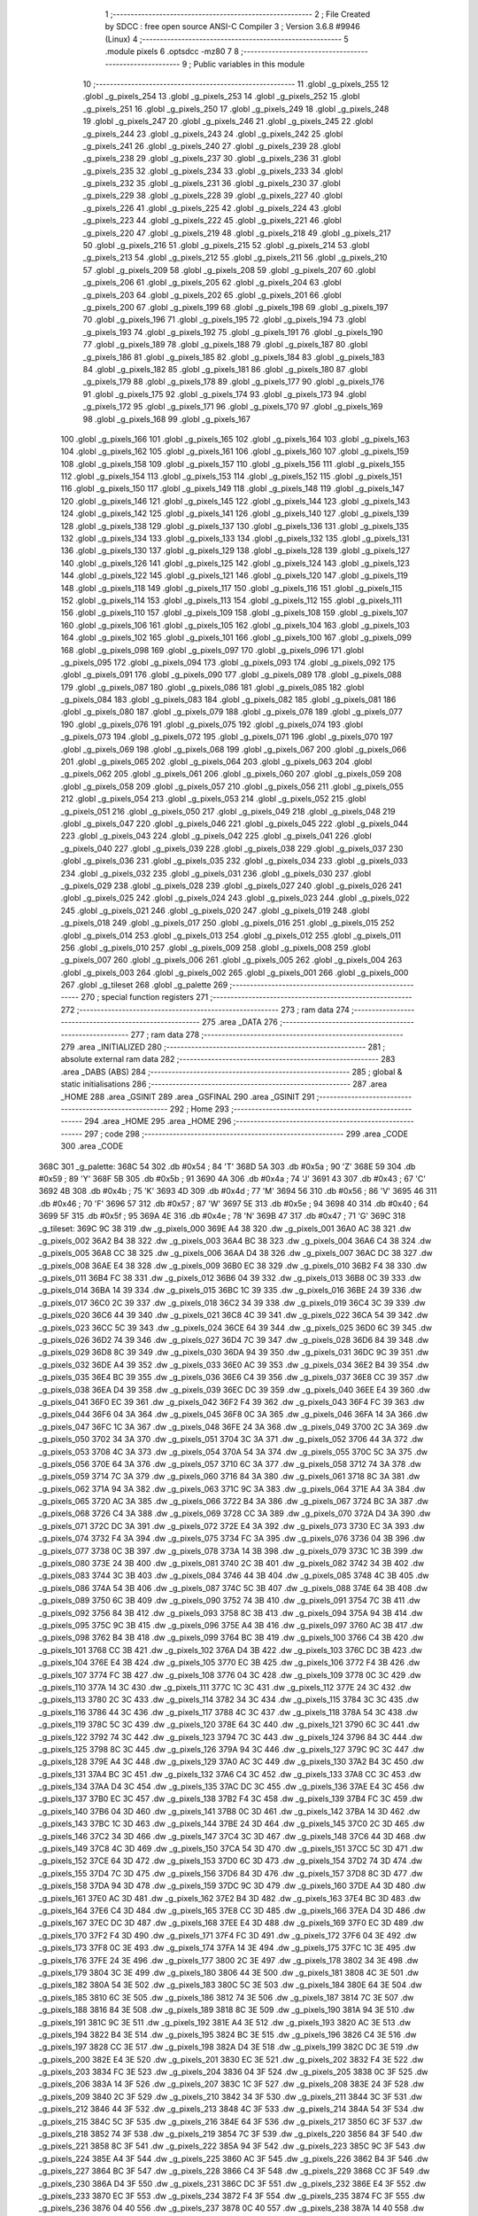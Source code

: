                               1 ;--------------------------------------------------------
                              2 ; File Created by SDCC : free open source ANSI-C Compiler
                              3 ; Version 3.6.8 #9946 (Linux)
                              4 ;--------------------------------------------------------
                              5 	.module pixels
                              6 	.optsdcc -mz80
                              7 	
                              8 ;--------------------------------------------------------
                              9 ; Public variables in this module
                             10 ;--------------------------------------------------------
                             11 	.globl _g_pixels_255
                             12 	.globl _g_pixels_254
                             13 	.globl _g_pixels_253
                             14 	.globl _g_pixels_252
                             15 	.globl _g_pixels_251
                             16 	.globl _g_pixels_250
                             17 	.globl _g_pixels_249
                             18 	.globl _g_pixels_248
                             19 	.globl _g_pixels_247
                             20 	.globl _g_pixels_246
                             21 	.globl _g_pixels_245
                             22 	.globl _g_pixels_244
                             23 	.globl _g_pixels_243
                             24 	.globl _g_pixels_242
                             25 	.globl _g_pixels_241
                             26 	.globl _g_pixels_240
                             27 	.globl _g_pixels_239
                             28 	.globl _g_pixels_238
                             29 	.globl _g_pixels_237
                             30 	.globl _g_pixels_236
                             31 	.globl _g_pixels_235
                             32 	.globl _g_pixels_234
                             33 	.globl _g_pixels_233
                             34 	.globl _g_pixels_232
                             35 	.globl _g_pixels_231
                             36 	.globl _g_pixels_230
                             37 	.globl _g_pixels_229
                             38 	.globl _g_pixels_228
                             39 	.globl _g_pixels_227
                             40 	.globl _g_pixels_226
                             41 	.globl _g_pixels_225
                             42 	.globl _g_pixels_224
                             43 	.globl _g_pixels_223
                             44 	.globl _g_pixels_222
                             45 	.globl _g_pixels_221
                             46 	.globl _g_pixels_220
                             47 	.globl _g_pixels_219
                             48 	.globl _g_pixels_218
                             49 	.globl _g_pixels_217
                             50 	.globl _g_pixels_216
                             51 	.globl _g_pixels_215
                             52 	.globl _g_pixels_214
                             53 	.globl _g_pixels_213
                             54 	.globl _g_pixels_212
                             55 	.globl _g_pixels_211
                             56 	.globl _g_pixels_210
                             57 	.globl _g_pixels_209
                             58 	.globl _g_pixels_208
                             59 	.globl _g_pixels_207
                             60 	.globl _g_pixels_206
                             61 	.globl _g_pixels_205
                             62 	.globl _g_pixels_204
                             63 	.globl _g_pixels_203
                             64 	.globl _g_pixels_202
                             65 	.globl _g_pixels_201
                             66 	.globl _g_pixels_200
                             67 	.globl _g_pixels_199
                             68 	.globl _g_pixels_198
                             69 	.globl _g_pixels_197
                             70 	.globl _g_pixels_196
                             71 	.globl _g_pixels_195
                             72 	.globl _g_pixels_194
                             73 	.globl _g_pixels_193
                             74 	.globl _g_pixels_192
                             75 	.globl _g_pixels_191
                             76 	.globl _g_pixels_190
                             77 	.globl _g_pixels_189
                             78 	.globl _g_pixels_188
                             79 	.globl _g_pixels_187
                             80 	.globl _g_pixels_186
                             81 	.globl _g_pixels_185
                             82 	.globl _g_pixels_184
                             83 	.globl _g_pixels_183
                             84 	.globl _g_pixels_182
                             85 	.globl _g_pixels_181
                             86 	.globl _g_pixels_180
                             87 	.globl _g_pixels_179
                             88 	.globl _g_pixels_178
                             89 	.globl _g_pixels_177
                             90 	.globl _g_pixels_176
                             91 	.globl _g_pixels_175
                             92 	.globl _g_pixels_174
                             93 	.globl _g_pixels_173
                             94 	.globl _g_pixels_172
                             95 	.globl _g_pixels_171
                             96 	.globl _g_pixels_170
                             97 	.globl _g_pixels_169
                             98 	.globl _g_pixels_168
                             99 	.globl _g_pixels_167
                            100 	.globl _g_pixels_166
                            101 	.globl _g_pixels_165
                            102 	.globl _g_pixels_164
                            103 	.globl _g_pixels_163
                            104 	.globl _g_pixels_162
                            105 	.globl _g_pixels_161
                            106 	.globl _g_pixels_160
                            107 	.globl _g_pixels_159
                            108 	.globl _g_pixels_158
                            109 	.globl _g_pixels_157
                            110 	.globl _g_pixels_156
                            111 	.globl _g_pixels_155
                            112 	.globl _g_pixels_154
                            113 	.globl _g_pixels_153
                            114 	.globl _g_pixels_152
                            115 	.globl _g_pixels_151
                            116 	.globl _g_pixels_150
                            117 	.globl _g_pixels_149
                            118 	.globl _g_pixels_148
                            119 	.globl _g_pixels_147
                            120 	.globl _g_pixels_146
                            121 	.globl _g_pixels_145
                            122 	.globl _g_pixels_144
                            123 	.globl _g_pixels_143
                            124 	.globl _g_pixels_142
                            125 	.globl _g_pixels_141
                            126 	.globl _g_pixels_140
                            127 	.globl _g_pixels_139
                            128 	.globl _g_pixels_138
                            129 	.globl _g_pixels_137
                            130 	.globl _g_pixels_136
                            131 	.globl _g_pixels_135
                            132 	.globl _g_pixels_134
                            133 	.globl _g_pixels_133
                            134 	.globl _g_pixels_132
                            135 	.globl _g_pixels_131
                            136 	.globl _g_pixels_130
                            137 	.globl _g_pixels_129
                            138 	.globl _g_pixels_128
                            139 	.globl _g_pixels_127
                            140 	.globl _g_pixels_126
                            141 	.globl _g_pixels_125
                            142 	.globl _g_pixels_124
                            143 	.globl _g_pixels_123
                            144 	.globl _g_pixels_122
                            145 	.globl _g_pixels_121
                            146 	.globl _g_pixels_120
                            147 	.globl _g_pixels_119
                            148 	.globl _g_pixels_118
                            149 	.globl _g_pixels_117
                            150 	.globl _g_pixels_116
                            151 	.globl _g_pixels_115
                            152 	.globl _g_pixels_114
                            153 	.globl _g_pixels_113
                            154 	.globl _g_pixels_112
                            155 	.globl _g_pixels_111
                            156 	.globl _g_pixels_110
                            157 	.globl _g_pixels_109
                            158 	.globl _g_pixels_108
                            159 	.globl _g_pixels_107
                            160 	.globl _g_pixels_106
                            161 	.globl _g_pixels_105
                            162 	.globl _g_pixels_104
                            163 	.globl _g_pixels_103
                            164 	.globl _g_pixels_102
                            165 	.globl _g_pixels_101
                            166 	.globl _g_pixels_100
                            167 	.globl _g_pixels_099
                            168 	.globl _g_pixels_098
                            169 	.globl _g_pixels_097
                            170 	.globl _g_pixels_096
                            171 	.globl _g_pixels_095
                            172 	.globl _g_pixels_094
                            173 	.globl _g_pixels_093
                            174 	.globl _g_pixels_092
                            175 	.globl _g_pixels_091
                            176 	.globl _g_pixels_090
                            177 	.globl _g_pixels_089
                            178 	.globl _g_pixels_088
                            179 	.globl _g_pixels_087
                            180 	.globl _g_pixels_086
                            181 	.globl _g_pixels_085
                            182 	.globl _g_pixels_084
                            183 	.globl _g_pixels_083
                            184 	.globl _g_pixels_082
                            185 	.globl _g_pixels_081
                            186 	.globl _g_pixels_080
                            187 	.globl _g_pixels_079
                            188 	.globl _g_pixels_078
                            189 	.globl _g_pixels_077
                            190 	.globl _g_pixels_076
                            191 	.globl _g_pixels_075
                            192 	.globl _g_pixels_074
                            193 	.globl _g_pixels_073
                            194 	.globl _g_pixels_072
                            195 	.globl _g_pixels_071
                            196 	.globl _g_pixels_070
                            197 	.globl _g_pixels_069
                            198 	.globl _g_pixels_068
                            199 	.globl _g_pixels_067
                            200 	.globl _g_pixels_066
                            201 	.globl _g_pixels_065
                            202 	.globl _g_pixels_064
                            203 	.globl _g_pixels_063
                            204 	.globl _g_pixels_062
                            205 	.globl _g_pixels_061
                            206 	.globl _g_pixels_060
                            207 	.globl _g_pixels_059
                            208 	.globl _g_pixels_058
                            209 	.globl _g_pixels_057
                            210 	.globl _g_pixels_056
                            211 	.globl _g_pixels_055
                            212 	.globl _g_pixels_054
                            213 	.globl _g_pixels_053
                            214 	.globl _g_pixels_052
                            215 	.globl _g_pixels_051
                            216 	.globl _g_pixels_050
                            217 	.globl _g_pixels_049
                            218 	.globl _g_pixels_048
                            219 	.globl _g_pixels_047
                            220 	.globl _g_pixels_046
                            221 	.globl _g_pixels_045
                            222 	.globl _g_pixels_044
                            223 	.globl _g_pixels_043
                            224 	.globl _g_pixels_042
                            225 	.globl _g_pixels_041
                            226 	.globl _g_pixels_040
                            227 	.globl _g_pixels_039
                            228 	.globl _g_pixels_038
                            229 	.globl _g_pixels_037
                            230 	.globl _g_pixels_036
                            231 	.globl _g_pixels_035
                            232 	.globl _g_pixels_034
                            233 	.globl _g_pixels_033
                            234 	.globl _g_pixels_032
                            235 	.globl _g_pixels_031
                            236 	.globl _g_pixels_030
                            237 	.globl _g_pixels_029
                            238 	.globl _g_pixels_028
                            239 	.globl _g_pixels_027
                            240 	.globl _g_pixels_026
                            241 	.globl _g_pixels_025
                            242 	.globl _g_pixels_024
                            243 	.globl _g_pixels_023
                            244 	.globl _g_pixels_022
                            245 	.globl _g_pixels_021
                            246 	.globl _g_pixels_020
                            247 	.globl _g_pixels_019
                            248 	.globl _g_pixels_018
                            249 	.globl _g_pixels_017
                            250 	.globl _g_pixels_016
                            251 	.globl _g_pixels_015
                            252 	.globl _g_pixels_014
                            253 	.globl _g_pixels_013
                            254 	.globl _g_pixels_012
                            255 	.globl _g_pixels_011
                            256 	.globl _g_pixels_010
                            257 	.globl _g_pixels_009
                            258 	.globl _g_pixels_008
                            259 	.globl _g_pixels_007
                            260 	.globl _g_pixels_006
                            261 	.globl _g_pixels_005
                            262 	.globl _g_pixels_004
                            263 	.globl _g_pixels_003
                            264 	.globl _g_pixels_002
                            265 	.globl _g_pixels_001
                            266 	.globl _g_pixels_000
                            267 	.globl _g_tileset
                            268 	.globl _g_palette
                            269 ;--------------------------------------------------------
                            270 ; special function registers
                            271 ;--------------------------------------------------------
                            272 ;--------------------------------------------------------
                            273 ; ram data
                            274 ;--------------------------------------------------------
                            275 	.area _DATA
                            276 ;--------------------------------------------------------
                            277 ; ram data
                            278 ;--------------------------------------------------------
                            279 	.area _INITIALIZED
                            280 ;--------------------------------------------------------
                            281 ; absolute external ram data
                            282 ;--------------------------------------------------------
                            283 	.area _DABS (ABS)
                            284 ;--------------------------------------------------------
                            285 ; global & static initialisations
                            286 ;--------------------------------------------------------
                            287 	.area _HOME
                            288 	.area _GSINIT
                            289 	.area _GSFINAL
                            290 	.area _GSINIT
                            291 ;--------------------------------------------------------
                            292 ; Home
                            293 ;--------------------------------------------------------
                            294 	.area _HOME
                            295 	.area _HOME
                            296 ;--------------------------------------------------------
                            297 ; code
                            298 ;--------------------------------------------------------
                            299 	.area _CODE
                            300 	.area _CODE
   368C                     301 _g_palette:
   368C 54                  302 	.db #0x54	; 84	'T'
   368D 5A                  303 	.db #0x5a	; 90	'Z'
   368E 59                  304 	.db #0x59	; 89	'Y'
   368F 5B                  305 	.db #0x5b	; 91
   3690 4A                  306 	.db #0x4a	; 74	'J'
   3691 43                  307 	.db #0x43	; 67	'C'
   3692 4B                  308 	.db #0x4b	; 75	'K'
   3693 4D                  309 	.db #0x4d	; 77	'M'
   3694 56                  310 	.db #0x56	; 86	'V'
   3695 46                  311 	.db #0x46	; 70	'F'
   3696 57                  312 	.db #0x57	; 87	'W'
   3697 5E                  313 	.db #0x5e	; 94
   3698 40                  314 	.db #0x40	; 64
   3699 5F                  315 	.db #0x5f	; 95
   369A 4E                  316 	.db #0x4e	; 78	'N'
   369B 47                  317 	.db #0x47	; 71	'G'
   369C                     318 _g_tileset:
   369C 9C 38               319 	.dw _g_pixels_000
   369E A4 38               320 	.dw _g_pixels_001
   36A0 AC 38               321 	.dw _g_pixels_002
   36A2 B4 38               322 	.dw _g_pixels_003
   36A4 BC 38               323 	.dw _g_pixels_004
   36A6 C4 38               324 	.dw _g_pixels_005
   36A8 CC 38               325 	.dw _g_pixels_006
   36AA D4 38               326 	.dw _g_pixels_007
   36AC DC 38               327 	.dw _g_pixels_008
   36AE E4 38               328 	.dw _g_pixels_009
   36B0 EC 38               329 	.dw _g_pixels_010
   36B2 F4 38               330 	.dw _g_pixels_011
   36B4 FC 38               331 	.dw _g_pixels_012
   36B6 04 39               332 	.dw _g_pixels_013
   36B8 0C 39               333 	.dw _g_pixels_014
   36BA 14 39               334 	.dw _g_pixels_015
   36BC 1C 39               335 	.dw _g_pixels_016
   36BE 24 39               336 	.dw _g_pixels_017
   36C0 2C 39               337 	.dw _g_pixels_018
   36C2 34 39               338 	.dw _g_pixels_019
   36C4 3C 39               339 	.dw _g_pixels_020
   36C6 44 39               340 	.dw _g_pixels_021
   36C8 4C 39               341 	.dw _g_pixels_022
   36CA 54 39               342 	.dw _g_pixels_023
   36CC 5C 39               343 	.dw _g_pixels_024
   36CE 64 39               344 	.dw _g_pixels_025
   36D0 6C 39               345 	.dw _g_pixels_026
   36D2 74 39               346 	.dw _g_pixels_027
   36D4 7C 39               347 	.dw _g_pixels_028
   36D6 84 39               348 	.dw _g_pixels_029
   36D8 8C 39               349 	.dw _g_pixels_030
   36DA 94 39               350 	.dw _g_pixels_031
   36DC 9C 39               351 	.dw _g_pixels_032
   36DE A4 39               352 	.dw _g_pixels_033
   36E0 AC 39               353 	.dw _g_pixels_034
   36E2 B4 39               354 	.dw _g_pixels_035
   36E4 BC 39               355 	.dw _g_pixels_036
   36E6 C4 39               356 	.dw _g_pixels_037
   36E8 CC 39               357 	.dw _g_pixels_038
   36EA D4 39               358 	.dw _g_pixels_039
   36EC DC 39               359 	.dw _g_pixels_040
   36EE E4 39               360 	.dw _g_pixels_041
   36F0 EC 39               361 	.dw _g_pixels_042
   36F2 F4 39               362 	.dw _g_pixels_043
   36F4 FC 39               363 	.dw _g_pixels_044
   36F6 04 3A               364 	.dw _g_pixels_045
   36F8 0C 3A               365 	.dw _g_pixels_046
   36FA 14 3A               366 	.dw _g_pixels_047
   36FC 1C 3A               367 	.dw _g_pixels_048
   36FE 24 3A               368 	.dw _g_pixels_049
   3700 2C 3A               369 	.dw _g_pixels_050
   3702 34 3A               370 	.dw _g_pixels_051
   3704 3C 3A               371 	.dw _g_pixels_052
   3706 44 3A               372 	.dw _g_pixels_053
   3708 4C 3A               373 	.dw _g_pixels_054
   370A 54 3A               374 	.dw _g_pixels_055
   370C 5C 3A               375 	.dw _g_pixels_056
   370E 64 3A               376 	.dw _g_pixels_057
   3710 6C 3A               377 	.dw _g_pixels_058
   3712 74 3A               378 	.dw _g_pixels_059
   3714 7C 3A               379 	.dw _g_pixels_060
   3716 84 3A               380 	.dw _g_pixels_061
   3718 8C 3A               381 	.dw _g_pixels_062
   371A 94 3A               382 	.dw _g_pixels_063
   371C 9C 3A               383 	.dw _g_pixels_064
   371E A4 3A               384 	.dw _g_pixels_065
   3720 AC 3A               385 	.dw _g_pixels_066
   3722 B4 3A               386 	.dw _g_pixels_067
   3724 BC 3A               387 	.dw _g_pixels_068
   3726 C4 3A               388 	.dw _g_pixels_069
   3728 CC 3A               389 	.dw _g_pixels_070
   372A D4 3A               390 	.dw _g_pixels_071
   372C DC 3A               391 	.dw _g_pixels_072
   372E E4 3A               392 	.dw _g_pixels_073
   3730 EC 3A               393 	.dw _g_pixels_074
   3732 F4 3A               394 	.dw _g_pixels_075
   3734 FC 3A               395 	.dw _g_pixels_076
   3736 04 3B               396 	.dw _g_pixels_077
   3738 0C 3B               397 	.dw _g_pixels_078
   373A 14 3B               398 	.dw _g_pixels_079
   373C 1C 3B               399 	.dw _g_pixels_080
   373E 24 3B               400 	.dw _g_pixels_081
   3740 2C 3B               401 	.dw _g_pixels_082
   3742 34 3B               402 	.dw _g_pixels_083
   3744 3C 3B               403 	.dw _g_pixels_084
   3746 44 3B               404 	.dw _g_pixels_085
   3748 4C 3B               405 	.dw _g_pixels_086
   374A 54 3B               406 	.dw _g_pixels_087
   374C 5C 3B               407 	.dw _g_pixels_088
   374E 64 3B               408 	.dw _g_pixels_089
   3750 6C 3B               409 	.dw _g_pixels_090
   3752 74 3B               410 	.dw _g_pixels_091
   3754 7C 3B               411 	.dw _g_pixels_092
   3756 84 3B               412 	.dw _g_pixels_093
   3758 8C 3B               413 	.dw _g_pixels_094
   375A 94 3B               414 	.dw _g_pixels_095
   375C 9C 3B               415 	.dw _g_pixels_096
   375E A4 3B               416 	.dw _g_pixels_097
   3760 AC 3B               417 	.dw _g_pixels_098
   3762 B4 3B               418 	.dw _g_pixels_099
   3764 BC 3B               419 	.dw _g_pixels_100
   3766 C4 3B               420 	.dw _g_pixels_101
   3768 CC 3B               421 	.dw _g_pixels_102
   376A D4 3B               422 	.dw _g_pixels_103
   376C DC 3B               423 	.dw _g_pixels_104
   376E E4 3B               424 	.dw _g_pixels_105
   3770 EC 3B               425 	.dw _g_pixels_106
   3772 F4 3B               426 	.dw _g_pixels_107
   3774 FC 3B               427 	.dw _g_pixels_108
   3776 04 3C               428 	.dw _g_pixels_109
   3778 0C 3C               429 	.dw _g_pixels_110
   377A 14 3C               430 	.dw _g_pixels_111
   377C 1C 3C               431 	.dw _g_pixels_112
   377E 24 3C               432 	.dw _g_pixels_113
   3780 2C 3C               433 	.dw _g_pixels_114
   3782 34 3C               434 	.dw _g_pixels_115
   3784 3C 3C               435 	.dw _g_pixels_116
   3786 44 3C               436 	.dw _g_pixels_117
   3788 4C 3C               437 	.dw _g_pixels_118
   378A 54 3C               438 	.dw _g_pixels_119
   378C 5C 3C               439 	.dw _g_pixels_120
   378E 64 3C               440 	.dw _g_pixels_121
   3790 6C 3C               441 	.dw _g_pixels_122
   3792 74 3C               442 	.dw _g_pixels_123
   3794 7C 3C               443 	.dw _g_pixels_124
   3796 84 3C               444 	.dw _g_pixels_125
   3798 8C 3C               445 	.dw _g_pixels_126
   379A 94 3C               446 	.dw _g_pixels_127
   379C 9C 3C               447 	.dw _g_pixels_128
   379E A4 3C               448 	.dw _g_pixels_129
   37A0 AC 3C               449 	.dw _g_pixels_130
   37A2 B4 3C               450 	.dw _g_pixels_131
   37A4 BC 3C               451 	.dw _g_pixels_132
   37A6 C4 3C               452 	.dw _g_pixels_133
   37A8 CC 3C               453 	.dw _g_pixels_134
   37AA D4 3C               454 	.dw _g_pixels_135
   37AC DC 3C               455 	.dw _g_pixels_136
   37AE E4 3C               456 	.dw _g_pixels_137
   37B0 EC 3C               457 	.dw _g_pixels_138
   37B2 F4 3C               458 	.dw _g_pixels_139
   37B4 FC 3C               459 	.dw _g_pixels_140
   37B6 04 3D               460 	.dw _g_pixels_141
   37B8 0C 3D               461 	.dw _g_pixels_142
   37BA 14 3D               462 	.dw _g_pixels_143
   37BC 1C 3D               463 	.dw _g_pixels_144
   37BE 24 3D               464 	.dw _g_pixels_145
   37C0 2C 3D               465 	.dw _g_pixels_146
   37C2 34 3D               466 	.dw _g_pixels_147
   37C4 3C 3D               467 	.dw _g_pixels_148
   37C6 44 3D               468 	.dw _g_pixels_149
   37C8 4C 3D               469 	.dw _g_pixels_150
   37CA 54 3D               470 	.dw _g_pixels_151
   37CC 5C 3D               471 	.dw _g_pixels_152
   37CE 64 3D               472 	.dw _g_pixels_153
   37D0 6C 3D               473 	.dw _g_pixels_154
   37D2 74 3D               474 	.dw _g_pixels_155
   37D4 7C 3D               475 	.dw _g_pixels_156
   37D6 84 3D               476 	.dw _g_pixels_157
   37D8 8C 3D               477 	.dw _g_pixels_158
   37DA 94 3D               478 	.dw _g_pixels_159
   37DC 9C 3D               479 	.dw _g_pixels_160
   37DE A4 3D               480 	.dw _g_pixels_161
   37E0 AC 3D               481 	.dw _g_pixels_162
   37E2 B4 3D               482 	.dw _g_pixels_163
   37E4 BC 3D               483 	.dw _g_pixels_164
   37E6 C4 3D               484 	.dw _g_pixels_165
   37E8 CC 3D               485 	.dw _g_pixels_166
   37EA D4 3D               486 	.dw _g_pixels_167
   37EC DC 3D               487 	.dw _g_pixels_168
   37EE E4 3D               488 	.dw _g_pixels_169
   37F0 EC 3D               489 	.dw _g_pixels_170
   37F2 F4 3D               490 	.dw _g_pixels_171
   37F4 FC 3D               491 	.dw _g_pixels_172
   37F6 04 3E               492 	.dw _g_pixels_173
   37F8 0C 3E               493 	.dw _g_pixels_174
   37FA 14 3E               494 	.dw _g_pixels_175
   37FC 1C 3E               495 	.dw _g_pixels_176
   37FE 24 3E               496 	.dw _g_pixels_177
   3800 2C 3E               497 	.dw _g_pixels_178
   3802 34 3E               498 	.dw _g_pixels_179
   3804 3C 3E               499 	.dw _g_pixels_180
   3806 44 3E               500 	.dw _g_pixels_181
   3808 4C 3E               501 	.dw _g_pixels_182
   380A 54 3E               502 	.dw _g_pixels_183
   380C 5C 3E               503 	.dw _g_pixels_184
   380E 64 3E               504 	.dw _g_pixels_185
   3810 6C 3E               505 	.dw _g_pixels_186
   3812 74 3E               506 	.dw _g_pixels_187
   3814 7C 3E               507 	.dw _g_pixels_188
   3816 84 3E               508 	.dw _g_pixels_189
   3818 8C 3E               509 	.dw _g_pixels_190
   381A 94 3E               510 	.dw _g_pixels_191
   381C 9C 3E               511 	.dw _g_pixels_192
   381E A4 3E               512 	.dw _g_pixels_193
   3820 AC 3E               513 	.dw _g_pixels_194
   3822 B4 3E               514 	.dw _g_pixels_195
   3824 BC 3E               515 	.dw _g_pixels_196
   3826 C4 3E               516 	.dw _g_pixels_197
   3828 CC 3E               517 	.dw _g_pixels_198
   382A D4 3E               518 	.dw _g_pixels_199
   382C DC 3E               519 	.dw _g_pixels_200
   382E E4 3E               520 	.dw _g_pixels_201
   3830 EC 3E               521 	.dw _g_pixels_202
   3832 F4 3E               522 	.dw _g_pixels_203
   3834 FC 3E               523 	.dw _g_pixels_204
   3836 04 3F               524 	.dw _g_pixels_205
   3838 0C 3F               525 	.dw _g_pixels_206
   383A 14 3F               526 	.dw _g_pixels_207
   383C 1C 3F               527 	.dw _g_pixels_208
   383E 24 3F               528 	.dw _g_pixels_209
   3840 2C 3F               529 	.dw _g_pixels_210
   3842 34 3F               530 	.dw _g_pixels_211
   3844 3C 3F               531 	.dw _g_pixels_212
   3846 44 3F               532 	.dw _g_pixels_213
   3848 4C 3F               533 	.dw _g_pixels_214
   384A 54 3F               534 	.dw _g_pixels_215
   384C 5C 3F               535 	.dw _g_pixels_216
   384E 64 3F               536 	.dw _g_pixels_217
   3850 6C 3F               537 	.dw _g_pixels_218
   3852 74 3F               538 	.dw _g_pixels_219
   3854 7C 3F               539 	.dw _g_pixels_220
   3856 84 3F               540 	.dw _g_pixels_221
   3858 8C 3F               541 	.dw _g_pixels_222
   385A 94 3F               542 	.dw _g_pixels_223
   385C 9C 3F               543 	.dw _g_pixels_224
   385E A4 3F               544 	.dw _g_pixels_225
   3860 AC 3F               545 	.dw _g_pixels_226
   3862 B4 3F               546 	.dw _g_pixels_227
   3864 BC 3F               547 	.dw _g_pixels_228
   3866 C4 3F               548 	.dw _g_pixels_229
   3868 CC 3F               549 	.dw _g_pixels_230
   386A D4 3F               550 	.dw _g_pixels_231
   386C DC 3F               551 	.dw _g_pixels_232
   386E E4 3F               552 	.dw _g_pixels_233
   3870 EC 3F               553 	.dw _g_pixels_234
   3872 F4 3F               554 	.dw _g_pixels_235
   3874 FC 3F               555 	.dw _g_pixels_236
   3876 04 40               556 	.dw _g_pixels_237
   3878 0C 40               557 	.dw _g_pixels_238
   387A 14 40               558 	.dw _g_pixels_239
   387C 1C 40               559 	.dw _g_pixels_240
   387E 24 40               560 	.dw _g_pixels_241
   3880 2C 40               561 	.dw _g_pixels_242
   3882 34 40               562 	.dw _g_pixels_243
   3884 3C 40               563 	.dw _g_pixels_244
   3886 44 40               564 	.dw _g_pixels_245
   3888 4C 40               565 	.dw _g_pixels_246
   388A 54 40               566 	.dw _g_pixels_247
   388C 5C 40               567 	.dw _g_pixels_248
   388E 64 40               568 	.dw _g_pixels_249
   3890 6C 40               569 	.dw _g_pixels_250
   3892 74 40               570 	.dw _g_pixels_251
   3894 7C 40               571 	.dw _g_pixels_252
   3896 84 40               572 	.dw _g_pixels_253
   3898 8C 40               573 	.dw _g_pixels_254
   389A 94 40               574 	.dw _g_pixels_255
   389C                     575 _g_pixels_000:
   389C CF                  576 	.db #0xcf	; 207
   389D CF                  577 	.db #0xcf	; 207
   389E 45                  578 	.db #0x45	; 69	'E'
   389F CF                  579 	.db #0xcf	; 207
   38A0 00                  580 	.db #0x00	; 0
   38A1 00                  581 	.db #0x00	; 0
   38A2 00                  582 	.db #0x00	; 0
   38A3 00                  583 	.db #0x00	; 0
   38A4                     584 _g_pixels_001:
   38A4 CF                  585 	.db #0xcf	; 207
   38A5 CF                  586 	.db #0xcf	; 207
   38A6 45                  587 	.db #0x45	; 69	'E'
   38A7 CF                  588 	.db #0xcf	; 207
   38A8 00                  589 	.db #0x00	; 0
   38A9 00                  590 	.db #0x00	; 0
   38AA 00                  591 	.db #0x00	; 0
   38AB 00                  592 	.db #0x00	; 0
   38AC                     593 _g_pixels_002:
   38AC CF                  594 	.db #0xcf	; 207
   38AD CF                  595 	.db #0xcf	; 207
   38AE 45                  596 	.db #0x45	; 69	'E'
   38AF CF                  597 	.db #0xcf	; 207
   38B0 00                  598 	.db #0x00	; 0
   38B1 00                  599 	.db #0x00	; 0
   38B2 00                  600 	.db #0x00	; 0
   38B3 00                  601 	.db #0x00	; 0
   38B4                     602 _g_pixels_003:
   38B4 CF                  603 	.db #0xcf	; 207
   38B5 CF                  604 	.db #0xcf	; 207
   38B6 45                  605 	.db #0x45	; 69	'E'
   38B7 CF                  606 	.db #0xcf	; 207
   38B8 00                  607 	.db #0x00	; 0
   38B9 CF                  608 	.db #0xcf	; 207
   38BA 00                  609 	.db #0x00	; 0
   38BB 00                  610 	.db #0x00	; 0
   38BC                     611 _g_pixels_004:
   38BC CF                  612 	.db #0xcf	; 207
   38BD CF                  613 	.db #0xcf	; 207
   38BE CF                  614 	.db #0xcf	; 207
   38BF CF                  615 	.db #0xcf	; 207
   38C0 CF                  616 	.db #0xcf	; 207
   38C1 8A                  617 	.db #0x8a	; 138
   38C2 00                  618 	.db #0x00	; 0
   38C3 00                  619 	.db #0x00	; 0
   38C4                     620 _g_pixels_005:
   38C4 CF                  621 	.db #0xcf	; 207
   38C5 CF                  622 	.db #0xcf	; 207
   38C6 45                  623 	.db #0x45	; 69	'E'
   38C7 CF                  624 	.db #0xcf	; 207
   38C8 00                  625 	.db #0x00	; 0
   38C9 00                  626 	.db #0x00	; 0
   38CA 00                  627 	.db #0x00	; 0
   38CB 00                  628 	.db #0x00	; 0
   38CC                     629 _g_pixels_006:
   38CC 00                  630 	.db #0x00	; 0
   38CD 00                  631 	.db #0x00	; 0
   38CE 00                  632 	.db #0x00	; 0
   38CF 00                  633 	.db #0x00	; 0
   38D0 00                  634 	.db #0x00	; 0
   38D1 00                  635 	.db #0x00	; 0
   38D2 00                  636 	.db #0x00	; 0
   38D3 00                  637 	.db #0x00	; 0
   38D4                     638 _g_pixels_007:
   38D4 00                  639 	.db #0x00	; 0
   38D5 00                  640 	.db #0x00	; 0
   38D6 00                  641 	.db #0x00	; 0
   38D7 00                  642 	.db #0x00	; 0
   38D8 00                  643 	.db #0x00	; 0
   38D9 00                  644 	.db #0x00	; 0
   38DA 00                  645 	.db #0x00	; 0
   38DB 00                  646 	.db #0x00	; 0
   38DC                     647 _g_pixels_008:
   38DC 00                  648 	.db #0x00	; 0
   38DD 00                  649 	.db #0x00	; 0
   38DE 00                  650 	.db #0x00	; 0
   38DF 00                  651 	.db #0x00	; 0
   38E0 00                  652 	.db #0x00	; 0
   38E1 00                  653 	.db #0x00	; 0
   38E2 00                  654 	.db #0x00	; 0
   38E3 00                  655 	.db #0x00	; 0
   38E4                     656 _g_pixels_009:
   38E4 00                  657 	.db #0x00	; 0
   38E5 00                  658 	.db #0x00	; 0
   38E6 00                  659 	.db #0x00	; 0
   38E7 00                  660 	.db #0x00	; 0
   38E8 00                  661 	.db #0x00	; 0
   38E9 00                  662 	.db #0x00	; 0
   38EA 00                  663 	.db #0x00	; 0
   38EB 00                  664 	.db #0x00	; 0
   38EC                     665 _g_pixels_010:
   38EC 00                  666 	.db #0x00	; 0
   38ED 00                  667 	.db #0x00	; 0
   38EE 00                  668 	.db #0x00	; 0
   38EF 00                  669 	.db #0x00	; 0
   38F0 00                  670 	.db #0x00	; 0
   38F1 00                  671 	.db #0x00	; 0
   38F2 00                  672 	.db #0x00	; 0
   38F3 00                  673 	.db #0x00	; 0
   38F4                     674 _g_pixels_011:
   38F4 00                  675 	.db #0x00	; 0
   38F5 00                  676 	.db #0x00	; 0
   38F6 00                  677 	.db #0x00	; 0
   38F7 00                  678 	.db #0x00	; 0
   38F8 00                  679 	.db #0x00	; 0
   38F9 00                  680 	.db #0x00	; 0
   38FA 00                  681 	.db #0x00	; 0
   38FB 00                  682 	.db #0x00	; 0
   38FC                     683 _g_pixels_012:
   38FC 00                  684 	.db #0x00	; 0
   38FD 00                  685 	.db #0x00	; 0
   38FE 00                  686 	.db #0x00	; 0
   38FF 00                  687 	.db #0x00	; 0
   3900 00                  688 	.db #0x00	; 0
   3901 00                  689 	.db #0x00	; 0
   3902 00                  690 	.db #0x00	; 0
   3903 00                  691 	.db #0x00	; 0
   3904                     692 _g_pixels_013:
   3904 00                  693 	.db #0x00	; 0
   3905 00                  694 	.db #0x00	; 0
   3906 00                  695 	.db #0x00	; 0
   3907 00                  696 	.db #0x00	; 0
   3908 00                  697 	.db #0x00	; 0
   3909 00                  698 	.db #0x00	; 0
   390A 00                  699 	.db #0x00	; 0
   390B 00                  700 	.db #0x00	; 0
   390C                     701 _g_pixels_014:
   390C 00                  702 	.db #0x00	; 0
   390D 00                  703 	.db #0x00	; 0
   390E 00                  704 	.db #0x00	; 0
   390F 00                  705 	.db #0x00	; 0
   3910 00                  706 	.db #0x00	; 0
   3911 00                  707 	.db #0x00	; 0
   3912 00                  708 	.db #0x00	; 0
   3913 00                  709 	.db #0x00	; 0
   3914                     710 _g_pixels_015:
   3914 00                  711 	.db #0x00	; 0
   3915 00                  712 	.db #0x00	; 0
   3916 00                  713 	.db #0x00	; 0
   3917 00                  714 	.db #0x00	; 0
   3918 00                  715 	.db #0x00	; 0
   3919 00                  716 	.db #0x00	; 0
   391A 00                  717 	.db #0x00	; 0
   391B 00                  718 	.db #0x00	; 0
   391C                     719 _g_pixels_016:
   391C 00                  720 	.db #0x00	; 0
   391D 00                  721 	.db #0x00	; 0
   391E 00                  722 	.db #0x00	; 0
   391F 00                  723 	.db #0x00	; 0
   3920 00                  724 	.db #0x00	; 0
   3921 00                  725 	.db #0x00	; 0
   3922 00                  726 	.db #0x00	; 0
   3923 00                  727 	.db #0x00	; 0
   3924                     728 _g_pixels_017:
   3924 00                  729 	.db #0x00	; 0
   3925 00                  730 	.db #0x00	; 0
   3926 00                  731 	.db #0x00	; 0
   3927 00                  732 	.db #0x00	; 0
   3928 00                  733 	.db #0x00	; 0
   3929 00                  734 	.db #0x00	; 0
   392A 00                  735 	.db #0x00	; 0
   392B 00                  736 	.db #0x00	; 0
   392C                     737 _g_pixels_018:
   392C 00                  738 	.db #0x00	; 0
   392D 00                  739 	.db #0x00	; 0
   392E 00                  740 	.db #0x00	; 0
   392F 00                  741 	.db #0x00	; 0
   3930 00                  742 	.db #0x00	; 0
   3931 00                  743 	.db #0x00	; 0
   3932 00                  744 	.db #0x00	; 0
   3933 00                  745 	.db #0x00	; 0
   3934                     746 _g_pixels_019:
   3934 00                  747 	.db #0x00	; 0
   3935 45                  748 	.db #0x45	; 69	'E'
   3936 00                  749 	.db #0x00	; 0
   3937 45                  750 	.db #0x45	; 69	'E'
   3938 00                  751 	.db #0x00	; 0
   3939 45                  752 	.db #0x45	; 69	'E'
   393A 00                  753 	.db #0x00	; 0
   393B 00                  754 	.db #0x00	; 0
   393C                     755 _g_pixels_020:
   393C 8A                  756 	.db #0x8a	; 138
   393D 00                  757 	.db #0x00	; 0
   393E 8A                  758 	.db #0x8a	; 138
   393F 00                  759 	.db #0x00	; 0
   3940 8A                  760 	.db #0x8a	; 138
   3941 00                  761 	.db #0x00	; 0
   3942 00                  762 	.db #0x00	; 0
   3943 00                  763 	.db #0x00	; 0
   3944                     764 _g_pixels_021:
   3944 00                  765 	.db #0x00	; 0
   3945 00                  766 	.db #0x00	; 0
   3946 00                  767 	.db #0x00	; 0
   3947 00                  768 	.db #0x00	; 0
   3948 00                  769 	.db #0x00	; 0
   3949 00                  770 	.db #0x00	; 0
   394A 00                  771 	.db #0x00	; 0
   394B 00                  772 	.db #0x00	; 0
   394C                     773 _g_pixels_022:
   394C 00                  774 	.db #0x00	; 0
   394D 00                  775 	.db #0x00	; 0
   394E 00                  776 	.db #0x00	; 0
   394F 00                  777 	.db #0x00	; 0
   3950 00                  778 	.db #0x00	; 0
   3951 00                  779 	.db #0x00	; 0
   3952 00                  780 	.db #0x00	; 0
   3953 00                  781 	.db #0x00	; 0
   3954                     782 _g_pixels_023:
   3954 00                  783 	.db #0x00	; 0
   3955 00                  784 	.db #0x00	; 0
   3956 00                  785 	.db #0x00	; 0
   3957 00                  786 	.db #0x00	; 0
   3958 00                  787 	.db #0x00	; 0
   3959 00                  788 	.db #0x00	; 0
   395A 00                  789 	.db #0x00	; 0
   395B 00                  790 	.db #0x00	; 0
   395C                     791 _g_pixels_024:
   395C 00                  792 	.db #0x00	; 0
   395D 00                  793 	.db #0x00	; 0
   395E 00                  794 	.db #0x00	; 0
   395F 00                  795 	.db #0x00	; 0
   3960 00                  796 	.db #0x00	; 0
   3961 00                  797 	.db #0x00	; 0
   3962 00                  798 	.db #0x00	; 0
   3963 00                  799 	.db #0x00	; 0
   3964                     800 _g_pixels_025:
   3964 00                  801 	.db #0x00	; 0
   3965 00                  802 	.db #0x00	; 0
   3966 00                  803 	.db #0x00	; 0
   3967 00                  804 	.db #0x00	; 0
   3968 00                  805 	.db #0x00	; 0
   3969 00                  806 	.db #0x00	; 0
   396A 00                  807 	.db #0x00	; 0
   396B 00                  808 	.db #0x00	; 0
   396C                     809 _g_pixels_026:
   396C 00                  810 	.db #0x00	; 0
   396D 00                  811 	.db #0x00	; 0
   396E 00                  812 	.db #0x00	; 0
   396F 00                  813 	.db #0x00	; 0
   3970 00                  814 	.db #0x00	; 0
   3971 00                  815 	.db #0x00	; 0
   3972 00                  816 	.db #0x00	; 0
   3973 00                  817 	.db #0x00	; 0
   3974                     818 _g_pixels_027:
   3974 00                  819 	.db #0x00	; 0
   3975 00                  820 	.db #0x00	; 0
   3976 00                  821 	.db #0x00	; 0
   3977 00                  822 	.db #0x00	; 0
   3978 00                  823 	.db #0x00	; 0
   3979 00                  824 	.db #0x00	; 0
   397A 00                  825 	.db #0x00	; 0
   397B 00                  826 	.db #0x00	; 0
   397C                     827 _g_pixels_028:
   397C 00                  828 	.db #0x00	; 0
   397D 00                  829 	.db #0x00	; 0
   397E 00                  830 	.db #0x00	; 0
   397F 00                  831 	.db #0x00	; 0
   3980 00                  832 	.db #0x00	; 0
   3981 00                  833 	.db #0x00	; 0
   3982 00                  834 	.db #0x00	; 0
   3983 00                  835 	.db #0x00	; 0
   3984                     836 _g_pixels_029:
   3984 00                  837 	.db #0x00	; 0
   3985 00                  838 	.db #0x00	; 0
   3986 00                  839 	.db #0x00	; 0
   3987 00                  840 	.db #0x00	; 0
   3988 00                  841 	.db #0x00	; 0
   3989 00                  842 	.db #0x00	; 0
   398A 00                  843 	.db #0x00	; 0
   398B 00                  844 	.db #0x00	; 0
   398C                     845 _g_pixels_030:
   398C 00                  846 	.db #0x00	; 0
   398D 00                  847 	.db #0x00	; 0
   398E 00                  848 	.db #0x00	; 0
   398F 00                  849 	.db #0x00	; 0
   3990 00                  850 	.db #0x00	; 0
   3991 00                  851 	.db #0x00	; 0
   3992 00                  852 	.db #0x00	; 0
   3993 00                  853 	.db #0x00	; 0
   3994                     854 _g_pixels_031:
   3994 00                  855 	.db #0x00	; 0
   3995 00                  856 	.db #0x00	; 0
   3996 00                  857 	.db #0x00	; 0
   3997 00                  858 	.db #0x00	; 0
   3998 00                  859 	.db #0x00	; 0
   3999 00                  860 	.db #0x00	; 0
   399A 00                  861 	.db #0x00	; 0
   399B 00                  862 	.db #0x00	; 0
   399C                     863 _g_pixels_032:
   399C 00                  864 	.db #0x00	; 0
   399D 00                  865 	.db #0x00	; 0
   399E 00                  866 	.db #0x00	; 0
   399F 00                  867 	.db #0x00	; 0
   39A0 00                  868 	.db #0x00	; 0
   39A1 00                  869 	.db #0x00	; 0
   39A2 00                  870 	.db #0x00	; 0
   39A3 00                  871 	.db #0x00	; 0
   39A4                     872 _g_pixels_033:
   39A4 00                  873 	.db #0x00	; 0
   39A5 00                  874 	.db #0x00	; 0
   39A6 00                  875 	.db #0x00	; 0
   39A7 00                  876 	.db #0x00	; 0
   39A8 00                  877 	.db #0x00	; 0
   39A9 00                  878 	.db #0x00	; 0
   39AA 00                  879 	.db #0x00	; 0
   39AB 00                  880 	.db #0x00	; 0
   39AC                     881 _g_pixels_034:
   39AC 00                  882 	.db #0x00	; 0
   39AD 00                  883 	.db #0x00	; 0
   39AE 00                  884 	.db #0x00	; 0
   39AF 00                  885 	.db #0x00	; 0
   39B0 00                  886 	.db #0x00	; 0
   39B1 00                  887 	.db #0x00	; 0
   39B2 00                  888 	.db #0x00	; 0
   39B3 00                  889 	.db #0x00	; 0
   39B4                     890 _g_pixels_035:
   39B4 00                  891 	.db #0x00	; 0
   39B5 CF                  892 	.db #0xcf	; 207
   39B6 00                  893 	.db #0x00	; 0
   39B7 CF                  894 	.db #0xcf	; 207
   39B8 00                  895 	.db #0x00	; 0
   39B9 CF                  896 	.db #0xcf	; 207
   39BA 00                  897 	.db #0x00	; 0
   39BB 00                  898 	.db #0x00	; 0
   39BC                     899 _g_pixels_036:
   39BC CF                  900 	.db #0xcf	; 207
   39BD 00                  901 	.db #0x00	; 0
   39BE CF                  902 	.db #0xcf	; 207
   39BF 00                  903 	.db #0x00	; 0
   39C0 CF                  904 	.db #0xcf	; 207
   39C1 00                  905 	.db #0x00	; 0
   39C2 00                  906 	.db #0x00	; 0
   39C3 00                  907 	.db #0x00	; 0
   39C4                     908 _g_pixels_037:
   39C4 00                  909 	.db #0x00	; 0
   39C5 00                  910 	.db #0x00	; 0
   39C6 00                  911 	.db #0x00	; 0
   39C7 00                  912 	.db #0x00	; 0
   39C8 00                  913 	.db #0x00	; 0
   39C9 00                  914 	.db #0x00	; 0
   39CA 00                  915 	.db #0x00	; 0
   39CB 00                  916 	.db #0x00	; 0
   39CC                     917 _g_pixels_038:
   39CC 00                  918 	.db #0x00	; 0
   39CD 00                  919 	.db #0x00	; 0
   39CE 00                  920 	.db #0x00	; 0
   39CF 00                  921 	.db #0x00	; 0
   39D0 00                  922 	.db #0x00	; 0
   39D1 00                  923 	.db #0x00	; 0
   39D2 00                  924 	.db #0x00	; 0
   39D3 00                  925 	.db #0x00	; 0
   39D4                     926 _g_pixels_039:
   39D4 00                  927 	.db #0x00	; 0
   39D5 00                  928 	.db #0x00	; 0
   39D6 00                  929 	.db #0x00	; 0
   39D7 00                  930 	.db #0x00	; 0
   39D8 00                  931 	.db #0x00	; 0
   39D9 00                  932 	.db #0x00	; 0
   39DA 00                  933 	.db #0x00	; 0
   39DB 00                  934 	.db #0x00	; 0
   39DC                     935 _g_pixels_040:
   39DC 00                  936 	.db #0x00	; 0
   39DD 00                  937 	.db #0x00	; 0
   39DE 00                  938 	.db #0x00	; 0
   39DF 00                  939 	.db #0x00	; 0
   39E0 00                  940 	.db #0x00	; 0
   39E1 00                  941 	.db #0x00	; 0
   39E2 00                  942 	.db #0x00	; 0
   39E3 00                  943 	.db #0x00	; 0
   39E4                     944 _g_pixels_041:
   39E4 00                  945 	.db #0x00	; 0
   39E5 00                  946 	.db #0x00	; 0
   39E6 00                  947 	.db #0x00	; 0
   39E7 00                  948 	.db #0x00	; 0
   39E8 00                  949 	.db #0x00	; 0
   39E9 00                  950 	.db #0x00	; 0
   39EA 00                  951 	.db #0x00	; 0
   39EB 00                  952 	.db #0x00	; 0
   39EC                     953 _g_pixels_042:
   39EC 45                  954 	.db #0x45	; 69	'E'
   39ED CF                  955 	.db #0xcf	; 207
   39EE CF                  956 	.db #0xcf	; 207
   39EF 8A                  957 	.db #0x8a	; 138
   39F0 CF                  958 	.db #0xcf	; 207
   39F1 00                  959 	.db #0x00	; 0
   39F2 00                  960 	.db #0x00	; 0
   39F3 00                  961 	.db #0x00	; 0
   39F4                     962 _g_pixels_043:
   39F4 CF                  963 	.db #0xcf	; 207
   39F5 CF                  964 	.db #0xcf	; 207
   39F6 45                  965 	.db #0x45	; 69	'E'
   39F7 CF                  966 	.db #0xcf	; 207
   39F8 00                  967 	.db #0x00	; 0
   39F9 00                  968 	.db #0x00	; 0
   39FA 00                  969 	.db #0x00	; 0
   39FB 00                  970 	.db #0x00	; 0
   39FC                     971 _g_pixels_044:
   39FC CF                  972 	.db #0xcf	; 207
   39FD CF                  973 	.db #0xcf	; 207
   39FE 45                  974 	.db #0x45	; 69	'E'
   39FF CF                  975 	.db #0xcf	; 207
   3A00 00                  976 	.db #0x00	; 0
   3A01 00                  977 	.db #0x00	; 0
   3A02 00                  978 	.db #0x00	; 0
   3A03 00                  979 	.db #0x00	; 0
   3A04                     980 _g_pixels_045:
   3A04 CF                  981 	.db #0xcf	; 207
   3A05 CF                  982 	.db #0xcf	; 207
   3A06 45                  983 	.db #0x45	; 69	'E'
   3A07 CF                  984 	.db #0xcf	; 207
   3A08 00                  985 	.db #0x00	; 0
   3A09 00                  986 	.db #0x00	; 0
   3A0A 00                  987 	.db #0x00	; 0
   3A0B 00                  988 	.db #0x00	; 0
   3A0C                     989 _g_pixels_046:
   3A0C CF                  990 	.db #0xcf	; 207
   3A0D CF                  991 	.db #0xcf	; 207
   3A0E 45                  992 	.db #0x45	; 69	'E'
   3A0F CF                  993 	.db #0xcf	; 207
   3A10 00                  994 	.db #0x00	; 0
   3A11 00                  995 	.db #0x00	; 0
   3A12 00                  996 	.db #0x00	; 0
   3A13 00                  997 	.db #0x00	; 0
   3A14                     998 _g_pixels_047:
   3A14 CF                  999 	.db #0xcf	; 207
   3A15 8A                 1000 	.db #0x8a	; 138
   3A16 45                 1001 	.db #0x45	; 69	'E'
   3A17 CF                 1002 	.db #0xcf	; 207
   3A18 00                 1003 	.db #0x00	; 0
   3A19 CF                 1004 	.db #0xcf	; 207
   3A1A 00                 1005 	.db #0x00	; 0
   3A1B 00                 1006 	.db #0x00	; 0
   3A1C                    1007 _g_pixels_048:
   3A1C 00                 1008 	.db #0x00	; 0
   3A1D 00                 1009 	.db #0x00	; 0
   3A1E 00                 1010 	.db #0x00	; 0
   3A1F 00                 1011 	.db #0x00	; 0
   3A20 00                 1012 	.db #0x00	; 0
   3A21 00                 1013 	.db #0x00	; 0
   3A22 00                 1014 	.db #0x00	; 0
   3A23 00                 1015 	.db #0x00	; 0
   3A24                    1016 _g_pixels_049:
   3A24 00                 1017 	.db #0x00	; 0
   3A25 00                 1018 	.db #0x00	; 0
   3A26 00                 1019 	.db #0x00	; 0
   3A27 00                 1020 	.db #0x00	; 0
   3A28 00                 1021 	.db #0x00	; 0
   3A29 00                 1022 	.db #0x00	; 0
   3A2A 00                 1023 	.db #0x00	; 0
   3A2B 00                 1024 	.db #0x00	; 0
   3A2C                    1025 _g_pixels_050:
   3A2C 00                 1026 	.db #0x00	; 0
   3A2D 00                 1027 	.db #0x00	; 0
   3A2E 00                 1028 	.db #0x00	; 0
   3A2F 00                 1029 	.db #0x00	; 0
   3A30 00                 1030 	.db #0x00	; 0
   3A31 00                 1031 	.db #0x00	; 0
   3A32 00                 1032 	.db #0x00	; 0
   3A33 00                 1033 	.db #0x00	; 0
   3A34                    1034 _g_pixels_051:
   3A34 00                 1035 	.db #0x00	; 0
   3A35 45                 1036 	.db #0x45	; 69	'E'
   3A36 00                 1037 	.db #0x00	; 0
   3A37 45                 1038 	.db #0x45	; 69	'E'
   3A38 00                 1039 	.db #0x00	; 0
   3A39 45                 1040 	.db #0x45	; 69	'E'
   3A3A 00                 1041 	.db #0x00	; 0
   3A3B 00                 1042 	.db #0x00	; 0
   3A3C                    1043 _g_pixels_052:
   3A3C 8A                 1044 	.db #0x8a	; 138
   3A3D 00                 1045 	.db #0x00	; 0
   3A3E 8A                 1046 	.db #0x8a	; 138
   3A3F 00                 1047 	.db #0x00	; 0
   3A40 8A                 1048 	.db #0x8a	; 138
   3A41 00                 1049 	.db #0x00	; 0
   3A42 00                 1050 	.db #0x00	; 0
   3A43 00                 1051 	.db #0x00	; 0
   3A44                    1052 _g_pixels_053:
   3A44 00                 1053 	.db #0x00	; 0
   3A45 00                 1054 	.db #0x00	; 0
   3A46 00                 1055 	.db #0x00	; 0
   3A47 00                 1056 	.db #0x00	; 0
   3A48 00                 1057 	.db #0x00	; 0
   3A49 00                 1058 	.db #0x00	; 0
   3A4A 00                 1059 	.db #0x00	; 0
   3A4B 00                 1060 	.db #0x00	; 0
   3A4C                    1061 _g_pixels_054:
   3A4C 00                 1062 	.db #0x00	; 0
   3A4D 00                 1063 	.db #0x00	; 0
   3A4E 00                 1064 	.db #0x00	; 0
   3A4F 00                 1065 	.db #0x00	; 0
   3A50 00                 1066 	.db #0x00	; 0
   3A51 00                 1067 	.db #0x00	; 0
   3A52 00                 1068 	.db #0x00	; 0
   3A53 00                 1069 	.db #0x00	; 0
   3A54                    1070 _g_pixels_055:
   3A54 00                 1071 	.db #0x00	; 0
   3A55 00                 1072 	.db #0x00	; 0
   3A56 45                 1073 	.db #0x45	; 69	'E'
   3A57 00                 1074 	.db #0x00	; 0
   3A58 00                 1075 	.db #0x00	; 0
   3A59 00                 1076 	.db #0x00	; 0
   3A5A 00                 1077 	.db #0x00	; 0
   3A5B 00                 1078 	.db #0x00	; 0
   3A5C                    1079 _g_pixels_056:
   3A5C 00                 1080 	.db #0x00	; 0
   3A5D 00                 1081 	.db #0x00	; 0
   3A5E 00                 1082 	.db #0x00	; 0
   3A5F 00                 1083 	.db #0x00	; 0
   3A60 00                 1084 	.db #0x00	; 0
   3A61 00                 1085 	.db #0x00	; 0
   3A62 00                 1086 	.db #0x00	; 0
   3A63 00                 1087 	.db #0x00	; 0
   3A64                    1088 _g_pixels_057:
   3A64 00                 1089 	.db #0x00	; 0
   3A65 00                 1090 	.db #0x00	; 0
   3A66 00                 1091 	.db #0x00	; 0
   3A67 00                 1092 	.db #0x00	; 0
   3A68 00                 1093 	.db #0x00	; 0
   3A69 00                 1094 	.db #0x00	; 0
   3A6A 00                 1095 	.db #0x00	; 0
   3A6B 00                 1096 	.db #0x00	; 0
   3A6C                    1097 _g_pixels_058:
   3A6C 8A                 1098 	.db #0x8a	; 138
   3A6D 00                 1099 	.db #0x00	; 0
   3A6E 8A                 1100 	.db #0x8a	; 138
   3A6F 00                 1101 	.db #0x00	; 0
   3A70 8A                 1102 	.db #0x8a	; 138
   3A71 00                 1103 	.db #0x00	; 0
   3A72 00                 1104 	.db #0x00	; 0
   3A73 00                 1105 	.db #0x00	; 0
   3A74                    1106 _g_pixels_059:
   3A74 00                 1107 	.db #0x00	; 0
   3A75 00                 1108 	.db #0x00	; 0
   3A76 00                 1109 	.db #0x00	; 0
   3A77 00                 1110 	.db #0x00	; 0
   3A78 00                 1111 	.db #0x00	; 0
   3A79 00                 1112 	.db #0x00	; 0
   3A7A 00                 1113 	.db #0x00	; 0
   3A7B 00                 1114 	.db #0x00	; 0
   3A7C                    1115 _g_pixels_060:
   3A7C 00                 1116 	.db #0x00	; 0
   3A7D 00                 1117 	.db #0x00	; 0
   3A7E 00                 1118 	.db #0x00	; 0
   3A7F 00                 1119 	.db #0x00	; 0
   3A80 00                 1120 	.db #0x00	; 0
   3A81 00                 1121 	.db #0x00	; 0
   3A82 00                 1122 	.db #0x00	; 0
   3A83 00                 1123 	.db #0x00	; 0
   3A84                    1124 _g_pixels_061:
   3A84 00                 1125 	.db #0x00	; 0
   3A85 00                 1126 	.db #0x00	; 0
   3A86 00                 1127 	.db #0x00	; 0
   3A87 00                 1128 	.db #0x00	; 0
   3A88 00                 1129 	.db #0x00	; 0
   3A89 00                 1130 	.db #0x00	; 0
   3A8A 00                 1131 	.db #0x00	; 0
   3A8B 00                 1132 	.db #0x00	; 0
   3A8C                    1133 _g_pixels_062:
   3A8C 00                 1134 	.db #0x00	; 0
   3A8D 00                 1135 	.db #0x00	; 0
   3A8E 00                 1136 	.db #0x00	; 0
   3A8F 00                 1137 	.db #0x00	; 0
   3A90 00                 1138 	.db #0x00	; 0
   3A91 00                 1139 	.db #0x00	; 0
   3A92 00                 1140 	.db #0x00	; 0
   3A93 00                 1141 	.db #0x00	; 0
   3A94                    1142 _g_pixels_063:
   3A94 00                 1143 	.db #0x00	; 0
   3A95 45                 1144 	.db #0x45	; 69	'E'
   3A96 00                 1145 	.db #0x00	; 0
   3A97 45                 1146 	.db #0x45	; 69	'E'
   3A98 00                 1147 	.db #0x00	; 0
   3A99 45                 1148 	.db #0x45	; 69	'E'
   3A9A 00                 1149 	.db #0x00	; 0
   3A9B 00                 1150 	.db #0x00	; 0
   3A9C                    1151 _g_pixels_064:
   3A9C 00                 1152 	.db #0x00	; 0
   3A9D 00                 1153 	.db #0x00	; 0
   3A9E 00                 1154 	.db #0x00	; 0
   3A9F 00                 1155 	.db #0x00	; 0
   3AA0 00                 1156 	.db #0x00	; 0
   3AA1 00                 1157 	.db #0x00	; 0
   3AA2 00                 1158 	.db #0x00	; 0
   3AA3 00                 1159 	.db #0x00	; 0
   3AA4                    1160 _g_pixels_065:
   3AA4 00                 1161 	.db #0x00	; 0
   3AA5 00                 1162 	.db #0x00	; 0
   3AA6 00                 1163 	.db #0x00	; 0
   3AA7 00                 1164 	.db #0x00	; 0
   3AA8 00                 1165 	.db #0x00	; 0
   3AA9 00                 1166 	.db #0x00	; 0
   3AAA 00                 1167 	.db #0x00	; 0
   3AAB 00                 1168 	.db #0x00	; 0
   3AAC                    1169 _g_pixels_066:
   3AAC 00                 1170 	.db #0x00	; 0
   3AAD 00                 1171 	.db #0x00	; 0
   3AAE 00                 1172 	.db #0x00	; 0
   3AAF 00                 1173 	.db #0x00	; 0
   3AB0 00                 1174 	.db #0x00	; 0
   3AB1 00                 1175 	.db #0x00	; 0
   3AB2 00                 1176 	.db #0x00	; 0
   3AB3 00                 1177 	.db #0x00	; 0
   3AB4                    1178 _g_pixels_067:
   3AB4 00                 1179 	.db #0x00	; 0
   3AB5 CF                 1180 	.db #0xcf	; 207
   3AB6 00                 1181 	.db #0x00	; 0
   3AB7 CF                 1182 	.db #0xcf	; 207
   3AB8 00                 1183 	.db #0x00	; 0
   3AB9 CF                 1184 	.db #0xcf	; 207
   3ABA 00                 1185 	.db #0x00	; 0
   3ABB 00                 1186 	.db #0x00	; 0
   3ABC                    1187 _g_pixels_068:
   3ABC CF                 1188 	.db #0xcf	; 207
   3ABD 00                 1189 	.db #0x00	; 0
   3ABE CF                 1190 	.db #0xcf	; 207
   3ABF 00                 1191 	.db #0x00	; 0
   3AC0 CF                 1192 	.db #0xcf	; 207
   3AC1 00                 1193 	.db #0x00	; 0
   3AC2 00                 1194 	.db #0x00	; 0
   3AC3 00                 1195 	.db #0x00	; 0
   3AC4                    1196 _g_pixels_069:
   3AC4 00                 1197 	.db #0x00	; 0
   3AC5 00                 1198 	.db #0x00	; 0
   3AC6 00                 1199 	.db #0x00	; 0
   3AC7 00                 1200 	.db #0x00	; 0
   3AC8 00                 1201 	.db #0x00	; 0
   3AC9 00                 1202 	.db #0x00	; 0
   3ACA 00                 1203 	.db #0x00	; 0
   3ACB 00                 1204 	.db #0x00	; 0
   3ACC                    1205 _g_pixels_070:
   3ACC 00                 1206 	.db #0x00	; 0
   3ACD 00                 1207 	.db #0x00	; 0
   3ACE 00                 1208 	.db #0x00	; 0
   3ACF 00                 1209 	.db #0x00	; 0
   3AD0 00                 1210 	.db #0x00	; 0
   3AD1 00                 1211 	.db #0x00	; 0
   3AD2 00                 1212 	.db #0x00	; 0
   3AD3 00                 1213 	.db #0x00	; 0
   3AD4                    1214 _g_pixels_071:
   3AD4 00                 1215 	.db #0x00	; 0
   3AD5 00                 1216 	.db #0x00	; 0
   3AD6 00                 1217 	.db #0x00	; 0
   3AD7 00                 1218 	.db #0x00	; 0
   3AD8 00                 1219 	.db #0x00	; 0
   3AD9 00                 1220 	.db #0x00	; 0
   3ADA 00                 1221 	.db #0x00	; 0
   3ADB 00                 1222 	.db #0x00	; 0
   3ADC                    1223 _g_pixels_072:
   3ADC 45                 1224 	.db #0x45	; 69	'E'
   3ADD 00                 1225 	.db #0x00	; 0
   3ADE 00                 1226 	.db #0x00	; 0
   3ADF 00                 1227 	.db #0x00	; 0
   3AE0 8A                 1228 	.db #0x8a	; 138
   3AE1 00                 1229 	.db #0x00	; 0
   3AE2 00                 1230 	.db #0x00	; 0
   3AE3 00                 1231 	.db #0x00	; 0
   3AE4                    1232 _g_pixels_073:
   3AE4 00                 1233 	.db #0x00	; 0
   3AE5 00                 1234 	.db #0x00	; 0
   3AE6 00                 1235 	.db #0x00	; 0
   3AE7 00                 1236 	.db #0x00	; 0
   3AE8 00                 1237 	.db #0x00	; 0
   3AE9 00                 1238 	.db #0x00	; 0
   3AEA 00                 1239 	.db #0x00	; 0
   3AEB 00                 1240 	.db #0x00	; 0
   3AEC                    1241 _g_pixels_074:
   3AEC 00                 1242 	.db #0x00	; 0
   3AED 00                 1243 	.db #0x00	; 0
   3AEE 00                 1244 	.db #0x00	; 0
   3AEF 00                 1245 	.db #0x00	; 0
   3AF0 00                 1246 	.db #0x00	; 0
   3AF1 00                 1247 	.db #0x00	; 0
   3AF2 00                 1248 	.db #0x00	; 0
   3AF3 00                 1249 	.db #0x00	; 0
   3AF4                    1250 _g_pixels_075:
   3AF4 00                 1251 	.db #0x00	; 0
   3AF5 00                 1252 	.db #0x00	; 0
   3AF6 00                 1253 	.db #0x00	; 0
   3AF7 00                 1254 	.db #0x00	; 0
   3AF8 00                 1255 	.db #0x00	; 0
   3AF9 00                 1256 	.db #0x00	; 0
   3AFA 00                 1257 	.db #0x00	; 0
   3AFB 00                 1258 	.db #0x00	; 0
   3AFC                    1259 _g_pixels_076:
   3AFC 00                 1260 	.db #0x00	; 0
   3AFD 00                 1261 	.db #0x00	; 0
   3AFE 00                 1262 	.db #0x00	; 0
   3AFF 00                 1263 	.db #0x00	; 0
   3B00 00                 1264 	.db #0x00	; 0
   3B01 00                 1265 	.db #0x00	; 0
   3B02 00                 1266 	.db #0x00	; 0
   3B03 00                 1267 	.db #0x00	; 0
   3B04                    1268 _g_pixels_077:
   3B04 00                 1269 	.db #0x00	; 0
   3B05 00                 1270 	.db #0x00	; 0
   3B06 00                 1271 	.db #0x00	; 0
   3B07 00                 1272 	.db #0x00	; 0
   3B08 00                 1273 	.db #0x00	; 0
   3B09 00                 1274 	.db #0x00	; 0
   3B0A 00                 1275 	.db #0x00	; 0
   3B0B 00                 1276 	.db #0x00	; 0
   3B0C                    1277 _g_pixels_078:
   3B0C 00                 1278 	.db #0x00	; 0
   3B0D 00                 1279 	.db #0x00	; 0
   3B0E 00                 1280 	.db #0x00	; 0
   3B0F 00                 1281 	.db #0x00	; 0
   3B10 00                 1282 	.db #0x00	; 0
   3B11 00                 1283 	.db #0x00	; 0
   3B12 00                 1284 	.db #0x00	; 0
   3B13 00                 1285 	.db #0x00	; 0
   3B14                    1286 _g_pixels_079:
   3B14 00                 1287 	.db #0x00	; 0
   3B15 00                 1288 	.db #0x00	; 0
   3B16 00                 1289 	.db #0x00	; 0
   3B17 00                 1290 	.db #0x00	; 0
   3B18 00                 1291 	.db #0x00	; 0
   3B19 00                 1292 	.db #0x00	; 0
   3B1A 00                 1293 	.db #0x00	; 0
   3B1B 00                 1294 	.db #0x00	; 0
   3B1C                    1295 _g_pixels_080:
   3B1C 00                 1296 	.db #0x00	; 0
   3B1D 00                 1297 	.db #0x00	; 0
   3B1E 00                 1298 	.db #0x00	; 0
   3B1F 00                 1299 	.db #0x00	; 0
   3B20 00                 1300 	.db #0x00	; 0
   3B21 00                 1301 	.db #0x00	; 0
   3B22 00                 1302 	.db #0x00	; 0
   3B23 00                 1303 	.db #0x00	; 0
   3B24                    1304 _g_pixels_081:
   3B24 00                 1305 	.db #0x00	; 0
   3B25 00                 1306 	.db #0x00	; 0
   3B26 00                 1307 	.db #0x00	; 0
   3B27 00                 1308 	.db #0x00	; 0
   3B28 00                 1309 	.db #0x00	; 0
   3B29 00                 1310 	.db #0x00	; 0
   3B2A 00                 1311 	.db #0x00	; 0
   3B2B 00                 1312 	.db #0x00	; 0
   3B2C                    1313 _g_pixels_082:
   3B2C 00                 1314 	.db #0x00	; 0
   3B2D 00                 1315 	.db #0x00	; 0
   3B2E 00                 1316 	.db #0x00	; 0
   3B2F 00                 1317 	.db #0x00	; 0
   3B30 00                 1318 	.db #0x00	; 0
   3B31 00                 1319 	.db #0x00	; 0
   3B32 00                 1320 	.db #0x00	; 0
   3B33 00                 1321 	.db #0x00	; 0
   3B34                    1322 _g_pixels_083:
   3B34 00                 1323 	.db #0x00	; 0
   3B35 45                 1324 	.db #0x45	; 69	'E'
   3B36 00                 1325 	.db #0x00	; 0
   3B37 45                 1326 	.db #0x45	; 69	'E'
   3B38 00                 1327 	.db #0x00	; 0
   3B39 45                 1328 	.db #0x45	; 69	'E'
   3B3A 00                 1329 	.db #0x00	; 0
   3B3B 00                 1330 	.db #0x00	; 0
   3B3C                    1331 _g_pixels_084:
   3B3C 8A                 1332 	.db #0x8a	; 138
   3B3D 00                 1333 	.db #0x00	; 0
   3B3E 8A                 1334 	.db #0x8a	; 138
   3B3F 00                 1335 	.db #0x00	; 0
   3B40 8A                 1336 	.db #0x8a	; 138
   3B41 00                 1337 	.db #0x00	; 0
   3B42 00                 1338 	.db #0x00	; 0
   3B43 00                 1339 	.db #0x00	; 0
   3B44                    1340 _g_pixels_085:
   3B44 00                 1341 	.db #0x00	; 0
   3B45 00                 1342 	.db #0x00	; 0
   3B46 00                 1343 	.db #0x00	; 0
   3B47 00                 1344 	.db #0x00	; 0
   3B48 00                 1345 	.db #0x00	; 0
   3B49 00                 1346 	.db #0x00	; 0
   3B4A 00                 1347 	.db #0x00	; 0
   3B4B 00                 1348 	.db #0x00	; 0
   3B4C                    1349 _g_pixels_086:
   3B4C 00                 1350 	.db #0x00	; 0
   3B4D 00                 1351 	.db #0x00	; 0
   3B4E 00                 1352 	.db #0x00	; 0
   3B4F 00                 1353 	.db #0x00	; 0
   3B50 00                 1354 	.db #0x00	; 0
   3B51 00                 1355 	.db #0x00	; 0
   3B52 00                 1356 	.db #0x00	; 0
   3B53 00                 1357 	.db #0x00	; 0
   3B54                    1358 _g_pixels_087:
   3B54 45                 1359 	.db #0x45	; 69	'E'
   3B55 00                 1360 	.db #0x00	; 0
   3B56 00                 1361 	.db #0x00	; 0
   3B57 00                 1362 	.db #0x00	; 0
   3B58 00                 1363 	.db #0x00	; 0
   3B59 00                 1364 	.db #0x00	; 0
   3B5A 00                 1365 	.db #0x00	; 0
   3B5B 00                 1366 	.db #0x00	; 0
   3B5C                    1367 _g_pixels_088:
   3B5C 00                 1368 	.db #0x00	; 0
   3B5D 00                 1369 	.db #0x00	; 0
   3B5E 00                 1370 	.db #0x00	; 0
   3B5F 00                 1371 	.db #0x00	; 0
   3B60 00                 1372 	.db #0x00	; 0
   3B61 00                 1373 	.db #0x00	; 0
   3B62 00                 1374 	.db #0x00	; 0
   3B63 00                 1375 	.db #0x00	; 0
   3B64                    1376 _g_pixels_089:
   3B64 00                 1377 	.db #0x00	; 0
   3B65 00                 1378 	.db #0x00	; 0
   3B66 00                 1379 	.db #0x00	; 0
   3B67 00                 1380 	.db #0x00	; 0
   3B68 00                 1381 	.db #0x00	; 0
   3B69 00                 1382 	.db #0x00	; 0
   3B6A 00                 1383 	.db #0x00	; 0
   3B6B 00                 1384 	.db #0x00	; 0
   3B6C                    1385 _g_pixels_090:
   3B6C 00                 1386 	.db #0x00	; 0
   3B6D 00                 1387 	.db #0x00	; 0
   3B6E 00                 1388 	.db #0x00	; 0
   3B6F 00                 1389 	.db #0x00	; 0
   3B70 00                 1390 	.db #0x00	; 0
   3B71 00                 1391 	.db #0x00	; 0
   3B72 00                 1392 	.db #0x00	; 0
   3B73 00                 1393 	.db #0x00	; 0
   3B74                    1394 _g_pixels_091:
   3B74 00                 1395 	.db #0x00	; 0
   3B75 00                 1396 	.db #0x00	; 0
   3B76 00                 1397 	.db #0x00	; 0
   3B77 00                 1398 	.db #0x00	; 0
   3B78 00                 1399 	.db #0x00	; 0
   3B79 00                 1400 	.db #0x00	; 0
   3B7A 00                 1401 	.db #0x00	; 0
   3B7B 00                 1402 	.db #0x00	; 0
   3B7C                    1403 _g_pixels_092:
   3B7C 00                 1404 	.db #0x00	; 0
   3B7D 00                 1405 	.db #0x00	; 0
   3B7E 00                 1406 	.db #0x00	; 0
   3B7F 00                 1407 	.db #0x00	; 0
   3B80 00                 1408 	.db #0x00	; 0
   3B81 00                 1409 	.db #0x00	; 0
   3B82 00                 1410 	.db #0x00	; 0
   3B83 00                 1411 	.db #0x00	; 0
   3B84                    1412 _g_pixels_093:
   3B84 00                 1413 	.db #0x00	; 0
   3B85 00                 1414 	.db #0x00	; 0
   3B86 00                 1415 	.db #0x00	; 0
   3B87 00                 1416 	.db #0x00	; 0
   3B88 00                 1417 	.db #0x00	; 0
   3B89 00                 1418 	.db #0x00	; 0
   3B8A 00                 1419 	.db #0x00	; 0
   3B8B 00                 1420 	.db #0x00	; 0
   3B8C                    1421 _g_pixels_094:
   3B8C 00                 1422 	.db #0x00	; 0
   3B8D 00                 1423 	.db #0x00	; 0
   3B8E 00                 1424 	.db #0x00	; 0
   3B8F 00                 1425 	.db #0x00	; 0
   3B90 00                 1426 	.db #0x00	; 0
   3B91 00                 1427 	.db #0x00	; 0
   3B92 00                 1428 	.db #0x00	; 0
   3B93 00                 1429 	.db #0x00	; 0
   3B94                    1430 _g_pixels_095:
   3B94 00                 1431 	.db #0x00	; 0
   3B95 00                 1432 	.db #0x00	; 0
   3B96 00                 1433 	.db #0x00	; 0
   3B97 00                 1434 	.db #0x00	; 0
   3B98 00                 1435 	.db #0x00	; 0
   3B99 00                 1436 	.db #0x00	; 0
   3B9A 00                 1437 	.db #0x00	; 0
   3B9B 00                 1438 	.db #0x00	; 0
   3B9C                    1439 _g_pixels_096:
   3B9C C3                 1440 	.db #0xc3	; 195
   3B9D C3                 1441 	.db #0xc3	; 195
   3B9E C3                 1442 	.db #0xc3	; 195
   3B9F C3                 1443 	.db #0xc3	; 195
   3BA0 82                 1444 	.db #0x82	; 130
   3BA1 82                 1445 	.db #0x82	; 130
   3BA2 82                 1446 	.db #0x82	; 130
   3BA3 C3                 1447 	.db #0xc3	; 195
   3BA4                    1448 _g_pixels_097:
   3BA4 00                 1449 	.db #0x00	; 0
   3BA5 C3                 1450 	.db #0xc3	; 195
   3BA6 00                 1451 	.db #0x00	; 0
   3BA7 C3                 1452 	.db #0xc3	; 195
   3BA8 00                 1453 	.db #0x00	; 0
   3BA9 41                 1454 	.db #0x41	; 65	'A'
   3BAA 00                 1455 	.db #0x00	; 0
   3BAB C3                 1456 	.db #0xc3	; 195
   3BAC                    1457 _g_pixels_098:
   3BAC C3                 1458 	.db #0xc3	; 195
   3BAD C3                 1459 	.db #0xc3	; 195
   3BAE C3                 1460 	.db #0xc3	; 195
   3BAF C3                 1461 	.db #0xc3	; 195
   3BB0 C3                 1462 	.db #0xc3	; 195
   3BB1 D3                 1463 	.db #0xd3	; 211
   3BB2 D3                 1464 	.db #0xd3	; 211
   3BB3 F3                 1465 	.db #0xf3	; 243
   3BB4                    1466 _g_pixels_099:
   3BB4 C3                 1467 	.db #0xc3	; 195
   3BB5 C3                 1468 	.db #0xc3	; 195
   3BB6 F3                 1469 	.db #0xf3	; 243
   3BB7 E3                 1470 	.db #0xe3	; 227
   3BB8 E3                 1471 	.db #0xe3	; 227
   3BB9 F3                 1472 	.db #0xf3	; 243
   3BBA C3                 1473 	.db #0xc3	; 195
   3BBB D3                 1474 	.db #0xd3	; 211
   3BBC                    1475 _g_pixels_100:
   3BBC C3                 1476 	.db #0xc3	; 195
   3BBD C3                 1477 	.db #0xc3	; 195
   3BBE C3                 1478 	.db #0xc3	; 195
   3BBF 69                 1479 	.db #0x69	; 105	'i'
   3BC0 96                 1480 	.db #0x96	; 150
   3BC1 69                 1481 	.db #0x69	; 105	'i'
   3BC2 93                 1482 	.db #0x93	; 147
   3BC3 69                 1483 	.db #0x69	; 105	'i'
   3BC4                    1484 _g_pixels_101:
   3BC4 C3                 1485 	.db #0xc3	; 195
   3BC5 C3                 1486 	.db #0xc3	; 195
   3BC6 C3                 1487 	.db #0xc3	; 195
   3BC7 C3                 1488 	.db #0xc3	; 195
   3BC8 C3                 1489 	.db #0xc3	; 195
   3BC9 C3                 1490 	.db #0xc3	; 195
   3BCA C3                 1491 	.db #0xc3	; 195
   3BCB C3                 1492 	.db #0xc3	; 195
   3BCC                    1493 _g_pixels_102:
   3BCC 00                 1494 	.db #0x00	; 0
   3BCD 00                 1495 	.db #0x00	; 0
   3BCE 00                 1496 	.db #0x00	; 0
   3BCF 00                 1497 	.db #0x00	; 0
   3BD0 00                 1498 	.db #0x00	; 0
   3BD1 8A                 1499 	.db #0x8a	; 138
   3BD2 00                 1500 	.db #0x00	; 0
   3BD3 00                 1501 	.db #0x00	; 0
   3BD4                    1502 _g_pixels_103:
   3BD4 00                 1503 	.db #0x00	; 0
   3BD5 8A                 1504 	.db #0x8a	; 138
   3BD6 45                 1505 	.db #0x45	; 69	'E'
   3BD7 00                 1506 	.db #0x00	; 0
   3BD8 8A                 1507 	.db #0x8a	; 138
   3BD9 45                 1508 	.db #0x45	; 69	'E'
   3BDA 00                 1509 	.db #0x00	; 0
   3BDB 00                 1510 	.db #0x00	; 0
   3BDC                    1511 _g_pixels_104:
   3BDC 00                 1512 	.db #0x00	; 0
   3BDD 00                 1513 	.db #0x00	; 0
   3BDE 00                 1514 	.db #0x00	; 0
   3BDF 00                 1515 	.db #0x00	; 0
   3BE0 00                 1516 	.db #0x00	; 0
   3BE1 00                 1517 	.db #0x00	; 0
   3BE2 00                 1518 	.db #0x00	; 0
   3BE3 00                 1519 	.db #0x00	; 0
   3BE4                    1520 _g_pixels_105:
   3BE4 00                 1521 	.db #0x00	; 0
   3BE5 00                 1522 	.db #0x00	; 0
   3BE6 00                 1523 	.db #0x00	; 0
   3BE7 00                 1524 	.db #0x00	; 0
   3BE8 00                 1525 	.db #0x00	; 0
   3BE9 00                 1526 	.db #0x00	; 0
   3BEA 00                 1527 	.db #0x00	; 0
   3BEB 00                 1528 	.db #0x00	; 0
   3BEC                    1529 _g_pixels_106:
   3BEC 00                 1530 	.db #0x00	; 0
   3BED 00                 1531 	.db #0x00	; 0
   3BEE 00                 1532 	.db #0x00	; 0
   3BEF 41                 1533 	.db #0x41	; 65	'A'
   3BF0 00                 1534 	.db #0x00	; 0
   3BF1 C7                 1535 	.db #0xc7	; 199
   3BF2 00                 1536 	.db #0x00	; 0
   3BF3 00                 1537 	.db #0x00	; 0
   3BF4                    1538 _g_pixels_107:
   3BF4 00                 1539 	.db #0x00	; 0
   3BF5 00                 1540 	.db #0x00	; 0
   3BF6 CB                 1541 	.db #0xcb	; 203
   3BF7 00                 1542 	.db #0x00	; 0
   3BF8 8A                 1543 	.db #0x8a	; 138
   3BF9 00                 1544 	.db #0x00	; 0
   3BFA 41                 1545 	.db #0x41	; 65	'A'
   3BFB 00                 1546 	.db #0x00	; 0
   3BFC                    1547 _g_pixels_108:
   3BFC C3                 1548 	.db #0xc3	; 195
   3BFD C3                 1549 	.db #0xc3	; 195
   3BFE C3                 1550 	.db #0xc3	; 195
   3BFF C3                 1551 	.db #0xc3	; 195
   3C00 C3                 1552 	.db #0xc3	; 195
   3C01 C3                 1553 	.db #0xc3	; 195
   3C02 C3                 1554 	.db #0xc3	; 195
   3C03 C3                 1555 	.db #0xc3	; 195
   3C04                    1556 _g_pixels_109:
   3C04 C3                 1557 	.db #0xc3	; 195
   3C05 C3                 1558 	.db #0xc3	; 195
   3C06 C3                 1559 	.db #0xc3	; 195
   3C07 C3                 1560 	.db #0xc3	; 195
   3C08 C3                 1561 	.db #0xc3	; 195
   3C09 C3                 1562 	.db #0xc3	; 195
   3C0A C3                 1563 	.db #0xc3	; 195
   3C0B C3                 1564 	.db #0xc3	; 195
   3C0C                    1565 _g_pixels_110:
   3C0C 8E                 1566 	.db #0x8e	; 142
   3C0D 04                 1567 	.db #0x04	; 4
   3C0E 41                 1568 	.db #0x41	; 65	'A'
   3C0F 49                 1569 	.db #0x49	; 73	'I'
   3C10 00                 1570 	.db #0x00	; 0
   3C11 82                 1571 	.db #0x82	; 130
   3C12 00                 1572 	.db #0x00	; 0
   3C13 41                 1573 	.db #0x41	; 65	'A'
   3C14                    1574 _g_pixels_111:
   3C14 04                 1575 	.db #0x04	; 4
   3C15 45                 1576 	.db #0x45	; 69	'E'
   3C16 49                 1577 	.db #0x49	; 73	'I'
   3C17 08                 1578 	.db #0x08	; 8
   3C18 82                 1579 	.db #0x82	; 130
   3C19 82                 1580 	.db #0x82	; 130
   3C1A 41                 1581 	.db #0x41	; 65	'A'
   3C1B 00                 1582 	.db #0x00	; 0
   3C1C                    1583 _g_pixels_112:
   3C1C 00                 1584 	.db #0x00	; 0
   3C1D 00                 1585 	.db #0x00	; 0
   3C1E 00                 1586 	.db #0x00	; 0
   3C1F 41                 1587 	.db #0x41	; 65	'A'
   3C20 00                 1588 	.db #0x00	; 0
   3C21 00                 1589 	.db #0x00	; 0
   3C22 00                 1590 	.db #0x00	; 0
   3C23 00                 1591 	.db #0x00	; 0
   3C24                    1592 _g_pixels_113:
   3C24 00                 1593 	.db #0x00	; 0
   3C25 41                 1594 	.db #0x41	; 65	'A'
   3C26 00                 1595 	.db #0x00	; 0
   3C27 C3                 1596 	.db #0xc3	; 195
   3C28 00                 1597 	.db #0x00	; 0
   3C29 41                 1598 	.db #0x41	; 65	'A'
   3C2A 00                 1599 	.db #0x00	; 0
   3C2B 00                 1600 	.db #0x00	; 0
   3C2C                    1601 _g_pixels_114:
   3C2C F3                 1602 	.db #0xf3	; 243
   3C2D D3                 1603 	.db #0xd3	; 211
   3C2E E3                 1604 	.db #0xe3	; 227
   3C2F C3                 1605 	.db #0xc3	; 195
   3C30 C3                 1606 	.db #0xc3	; 195
   3C31 D3                 1607 	.db #0xd3	; 211
   3C32 C3                 1608 	.db #0xc3	; 195
   3C33 D3                 1609 	.db #0xd3	; 211
   3C34                    1610 _g_pixels_115:
   3C34 E3                 1611 	.db #0xe3	; 227
   3C35 C3                 1612 	.db #0xc3	; 195
   3C36 F3                 1613 	.db #0xf3	; 243
   3C37 E3                 1614 	.db #0xe3	; 227
   3C38 E3                 1615 	.db #0xe3	; 227
   3C39 F3                 1616 	.db #0xf3	; 243
   3C3A C3                 1617 	.db #0xc3	; 195
   3C3B D3                 1618 	.db #0xd3	; 211
   3C3C                    1619 _g_pixels_116:
   3C3C 93                 1620 	.db #0x93	; 147
   3C3D 3C                 1621 	.db #0x3c	; 60
   3C3E C3                 1622 	.db #0xc3	; 195
   3C3F 36                 1623 	.db #0x36	; 54	'6'
   3C40 C3                 1624 	.db #0xc3	; 195
   3C41 93                 1625 	.db #0x93	; 147
   3C42 C3                 1626 	.db #0xc3	; 195
   3C43 C3                 1627 	.db #0xc3	; 195
   3C44                    1628 _g_pixels_117:
   3C44 C3                 1629 	.db #0xc3	; 195
   3C45 69                 1630 	.db #0x69	; 105	'i'
   3C46 3C                 1631 	.db #0x3c	; 60
   3C47 69                 1632 	.db #0x69	; 105	'i'
   3C48 33                 1633 	.db #0x33	; 51	'3'
   3C49 C3                 1634 	.db #0xc3	; 195
   3C4A C3                 1635 	.db #0xc3	; 195
   3C4B C3                 1636 	.db #0xc3	; 195
   3C4C                    1637 _g_pixels_118:
   3C4C 00                 1638 	.db #0x00	; 0
   3C4D 00                 1639 	.db #0x00	; 0
   3C4E 00                 1640 	.db #0x00	; 0
   3C4F 00                 1641 	.db #0x00	; 0
   3C50 00                 1642 	.db #0x00	; 0
   3C51 00                 1643 	.db #0x00	; 0
   3C52 00                 1644 	.db #0x00	; 0
   3C53 00                 1645 	.db #0x00	; 0
   3C54                    1646 _g_pixels_119:
   3C54 00                 1647 	.db #0x00	; 0
   3C55 00                 1648 	.db #0x00	; 0
   3C56 00                 1649 	.db #0x00	; 0
   3C57 00                 1650 	.db #0x00	; 0
   3C58 00                 1651 	.db #0x00	; 0
   3C59 00                 1652 	.db #0x00	; 0
   3C5A 00                 1653 	.db #0x00	; 0
   3C5B 00                 1654 	.db #0x00	; 0
   3C5C                    1655 _g_pixels_120:
   3C5C 00                 1656 	.db #0x00	; 0
   3C5D 00                 1657 	.db #0x00	; 0
   3C5E 45                 1658 	.db #0x45	; 69	'E'
   3C5F 00                 1659 	.db #0x00	; 0
   3C60 00                 1660 	.db #0x00	; 0
   3C61 00                 1661 	.db #0x00	; 0
   3C62 00                 1662 	.db #0x00	; 0
   3C63 00                 1663 	.db #0x00	; 0
   3C64                    1664 _g_pixels_121:
   3C64 00                 1665 	.db #0x00	; 0
   3C65 00                 1666 	.db #0x00	; 0
   3C66 00                 1667 	.db #0x00	; 0
   3C67 00                 1668 	.db #0x00	; 0
   3C68 00                 1669 	.db #0x00	; 0
   3C69 00                 1670 	.db #0x00	; 0
   3C6A 00                 1671 	.db #0x00	; 0
   3C6B 00                 1672 	.db #0x00	; 0
   3C6C                    1673 _g_pixels_122:
   3C6C 00                 1674 	.db #0x00	; 0
   3C6D 41                 1675 	.db #0x41	; 65	'A'
   3C6E 41                 1676 	.db #0x41	; 65	'A'
   3C6F 82                 1677 	.db #0x82	; 130
   3C70 00                 1678 	.db #0x00	; 0
   3C71 00                 1679 	.db #0x00	; 0
   3C72 00                 1680 	.db #0x00	; 0
   3C73 00                 1681 	.db #0x00	; 0
   3C74                    1682 _g_pixels_123:
   3C74 00                 1683 	.db #0x00	; 0
   3C75 00                 1684 	.db #0x00	; 0
   3C76 41                 1685 	.db #0x41	; 65	'A'
   3C77 82                 1686 	.db #0x82	; 130
   3C78 C3                 1687 	.db #0xc3	; 195
   3C79 00                 1688 	.db #0x00	; 0
   3C7A 00                 1689 	.db #0x00	; 0
   3C7B 00                 1690 	.db #0x00	; 0
   3C7C                    1691 _g_pixels_124:
   3C7C C3                 1692 	.db #0xc3	; 195
   3C7D C3                 1693 	.db #0xc3	; 195
   3C7E C3                 1694 	.db #0xc3	; 195
   3C7F C3                 1695 	.db #0xc3	; 195
   3C80 C3                 1696 	.db #0xc3	; 195
   3C81 C3                 1697 	.db #0xc3	; 195
   3C82 C3                 1698 	.db #0xc3	; 195
   3C83 C3                 1699 	.db #0xc3	; 195
   3C84                    1700 _g_pixels_125:
   3C84 C3                 1701 	.db #0xc3	; 195
   3C85 C3                 1702 	.db #0xc3	; 195
   3C86 C3                 1703 	.db #0xc3	; 195
   3C87 C3                 1704 	.db #0xc3	; 195
   3C88 C3                 1705 	.db #0xc3	; 195
   3C89 C3                 1706 	.db #0xc3	; 195
   3C8A C3                 1707 	.db #0xc3	; 195
   3C8B C3                 1708 	.db #0xc3	; 195
   3C8C                    1709 _g_pixels_126:
   3C8C 00                 1710 	.db #0x00	; 0
   3C8D 00                 1711 	.db #0x00	; 0
   3C8E 00                 1712 	.db #0x00	; 0
   3C8F 00                 1713 	.db #0x00	; 0
   3C90 00                 1714 	.db #0x00	; 0
   3C91 00                 1715 	.db #0x00	; 0
   3C92 00                 1716 	.db #0x00	; 0
   3C93 00                 1717 	.db #0x00	; 0
   3C94                    1718 _g_pixels_127:
   3C94 00                 1719 	.db #0x00	; 0
   3C95 00                 1720 	.db #0x00	; 0
   3C96 00                 1721 	.db #0x00	; 0
   3C97 00                 1722 	.db #0x00	; 0
   3C98 00                 1723 	.db #0x00	; 0
   3C99 00                 1724 	.db #0x00	; 0
   3C9A 00                 1725 	.db #0x00	; 0
   3C9B 00                 1726 	.db #0x00	; 0
   3C9C                    1727 _g_pixels_128:
   3C9C 77                 1728 	.db #0x77	; 119	'w'
   3C9D FF                 1729 	.db #0xff	; 255
   3C9E 33                 1730 	.db #0x33	; 51	'3'
   3C9F 33                 1731 	.db #0x33	; 51	'3'
   3CA0 11                 1732 	.db #0x11	; 17
   3CA1 33                 1733 	.db #0x33	; 51	'3'
   3CA2 00                 1734 	.db #0x00	; 0
   3CA3 00                 1735 	.db #0x00	; 0
   3CA4                    1736 _g_pixels_129:
   3CA4 77                 1737 	.db #0x77	; 119	'w'
   3CA5 FF                 1738 	.db #0xff	; 255
   3CA6 33                 1739 	.db #0x33	; 51	'3'
   3CA7 33                 1740 	.db #0x33	; 51	'3'
   3CA8 11                 1741 	.db #0x11	; 17
   3CA9 33                 1742 	.db #0x33	; 51	'3'
   3CAA 00                 1743 	.db #0x00	; 0
   3CAB 00                 1744 	.db #0x00	; 0
   3CAC                    1745 _g_pixels_130:
   3CAC 77                 1746 	.db #0x77	; 119	'w'
   3CAD FF                 1747 	.db #0xff	; 255
   3CAE 33                 1748 	.db #0x33	; 51	'3'
   3CAF 33                 1749 	.db #0x33	; 51	'3'
   3CB0 11                 1750 	.db #0x11	; 17
   3CB1 33                 1751 	.db #0x33	; 51	'3'
   3CB2 00                 1752 	.db #0x00	; 0
   3CB3 00                 1753 	.db #0x00	; 0
   3CB4                    1754 _g_pixels_131:
   3CB4 77                 1755 	.db #0x77	; 119	'w'
   3CB5 FF                 1756 	.db #0xff	; 255
   3CB6 33                 1757 	.db #0x33	; 51	'3'
   3CB7 FF                 1758 	.db #0xff	; 255
   3CB8 11                 1759 	.db #0x11	; 17
   3CB9 33                 1760 	.db #0x33	; 51	'3'
   3CBA 00                 1761 	.db #0x00	; 0
   3CBB 33                 1762 	.db #0x33	; 51	'3'
   3CBC                    1763 _g_pixels_132:
   3CBC FF                 1764 	.db #0xff	; 255
   3CBD BB                 1765 	.db #0xbb	; 187
   3CBE FF                 1766 	.db #0xff	; 255
   3CBF 33                 1767 	.db #0x33	; 51	'3'
   3CC0 33                 1768 	.db #0x33	; 51	'3'
   3CC1 33                 1769 	.db #0x33	; 51	'3'
   3CC2 33                 1770 	.db #0x33	; 51	'3'
   3CC3 00                 1771 	.db #0x00	; 0
   3CC4                    1772 _g_pixels_133:
   3CC4 77                 1773 	.db #0x77	; 119	'w'
   3CC5 FF                 1774 	.db #0xff	; 255
   3CC6 33                 1775 	.db #0x33	; 51	'3'
   3CC7 33                 1776 	.db #0x33	; 51	'3'
   3CC8 11                 1777 	.db #0x11	; 17
   3CC9 33                 1778 	.db #0x33	; 51	'3'
   3CCA 00                 1779 	.db #0x00	; 0
   3CCB 00                 1780 	.db #0x00	; 0
   3CCC                    1781 _g_pixels_134:
   3CCC 00                 1782 	.db #0x00	; 0
   3CCD 00                 1783 	.db #0x00	; 0
   3CCE 00                 1784 	.db #0x00	; 0
   3CCF 11                 1785 	.db #0x11	; 17
   3CD0 00                 1786 	.db #0x00	; 0
   3CD1 33                 1787 	.db #0x33	; 51	'3'
   3CD2 11                 1788 	.db #0x11	; 17
   3CD3 33                 1789 	.db #0x33	; 51	'3'
   3CD4                    1790 _g_pixels_135:
   3CD4 00                 1791 	.db #0x00	; 0
   3CD5 00                 1792 	.db #0x00	; 0
   3CD6 22                 1793 	.db #0x22	; 34
   3CD7 00                 1794 	.db #0x00	; 0
   3CD8 33                 1795 	.db #0x33	; 51	'3'
   3CD9 00                 1796 	.db #0x00	; 0
   3CDA 33                 1797 	.db #0x33	; 51	'3'
   3CDB 22                 1798 	.db #0x22	; 34
   3CDC                    1799 _g_pixels_136:
   3CDC 00                 1800 	.db #0x00	; 0
   3CDD 00                 1801 	.db #0x00	; 0
   3CDE 00                 1802 	.db #0x00	; 0
   3CDF 15                 1803 	.db #0x15	; 21
   3CE0 00                 1804 	.db #0x00	; 0
   3CE1 9F                 1805 	.db #0x9f	; 159
   3CE2 00                 1806 	.db #0x00	; 0
   3CE3 9F                 1807 	.db #0x9f	; 159
   3CE4                    1808 _g_pixels_137:
   3CE4 00                 1809 	.db #0x00	; 0
   3CE5 00                 1810 	.db #0x00	; 0
   3CE6 8A                 1811 	.db #0x8a	; 138
   3CE7 00                 1812 	.db #0x00	; 0
   3CE8 6F                 1813 	.db #0x6f	; 111	'o'
   3CE9 00                 1814 	.db #0x00	; 0
   3CEA 6F                 1815 	.db #0x6f	; 111	'o'
   3CEB 00                 1816 	.db #0x00	; 0
   3CEC                    1817 _g_pixels_138:
   3CEC 33                 1818 	.db #0x33	; 51	'3'
   3CED 00                 1819 	.db #0x00	; 0
   3CEE 33                 1820 	.db #0x33	; 51	'3'
   3CEF 00                 1821 	.db #0x00	; 0
   3CF0 33                 1822 	.db #0x33	; 51	'3'
   3CF1 00                 1823 	.db #0x00	; 0
   3CF2 22                 1824 	.db #0x22	; 34
   3CF3 00                 1825 	.db #0x00	; 0
   3CF4                    1826 _g_pixels_139:
   3CF4 00                 1827 	.db #0x00	; 0
   3CF5 00                 1828 	.db #0x00	; 0
   3CF6 00                 1829 	.db #0x00	; 0
   3CF7 00                 1830 	.db #0x00	; 0
   3CF8 00                 1831 	.db #0x00	; 0
   3CF9 00                 1832 	.db #0x00	; 0
   3CFA 00                 1833 	.db #0x00	; 0
   3CFB 00                 1834 	.db #0x00	; 0
   3CFC                    1835 _g_pixels_140:
   3CFC 00                 1836 	.db #0x00	; 0
   3CFD 00                 1837 	.db #0x00	; 0
   3CFE 00                 1838 	.db #0x00	; 0
   3CFF 00                 1839 	.db #0x00	; 0
   3D00 00                 1840 	.db #0x00	; 0
   3D01 00                 1841 	.db #0x00	; 0
   3D02 00                 1842 	.db #0x00	; 0
   3D03 00                 1843 	.db #0x00	; 0
   3D04                    1844 _g_pixels_141:
   3D04 00                 1845 	.db #0x00	; 0
   3D05 00                 1846 	.db #0x00	; 0
   3D06 00                 1847 	.db #0x00	; 0
   3D07 00                 1848 	.db #0x00	; 0
   3D08 00                 1849 	.db #0x00	; 0
   3D09 00                 1850 	.db #0x00	; 0
   3D0A 00                 1851 	.db #0x00	; 0
   3D0B 00                 1852 	.db #0x00	; 0
   3D0C                    1853 _g_pixels_142:
   3D0C 00                 1854 	.db #0x00	; 0
   3D0D 00                 1855 	.db #0x00	; 0
   3D0E 00                 1856 	.db #0x00	; 0
   3D0F 00                 1857 	.db #0x00	; 0
   3D10 00                 1858 	.db #0x00	; 0
   3D11 00                 1859 	.db #0x00	; 0
   3D12 00                 1860 	.db #0x00	; 0
   3D13 00                 1861 	.db #0x00	; 0
   3D14                    1862 _g_pixels_143:
   3D14 00                 1863 	.db #0x00	; 0
   3D15 33                 1864 	.db #0x33	; 51	'3'
   3D16 00                 1865 	.db #0x00	; 0
   3D17 33                 1866 	.db #0x33	; 51	'3'
   3D18 00                 1867 	.db #0x00	; 0
   3D19 33                 1868 	.db #0x33	; 51	'3'
   3D1A 00                 1869 	.db #0x00	; 0
   3D1B 11                 1870 	.db #0x11	; 17
   3D1C                    1871 _g_pixels_144:
   3D1C 00                 1872 	.db #0x00	; 0
   3D1D 00                 1873 	.db #0x00	; 0
   3D1E 00                 1874 	.db #0x00	; 0
   3D1F 00                 1875 	.db #0x00	; 0
   3D20 00                 1876 	.db #0x00	; 0
   3D21 00                 1877 	.db #0x00	; 0
   3D22 00                 1878 	.db #0x00	; 0
   3D23 00                 1879 	.db #0x00	; 0
   3D24                    1880 _g_pixels_145:
   3D24 00                 1881 	.db #0x00	; 0
   3D25 00                 1882 	.db #0x00	; 0
   3D26 00                 1883 	.db #0x00	; 0
   3D27 00                 1884 	.db #0x00	; 0
   3D28 00                 1885 	.db #0x00	; 0
   3D29 00                 1886 	.db #0x00	; 0
   3D2A 00                 1887 	.db #0x00	; 0
   3D2B 00                 1888 	.db #0x00	; 0
   3D2C                    1889 _g_pixels_146:
   3D2C 00                 1890 	.db #0x00	; 0
   3D2D 00                 1891 	.db #0x00	; 0
   3D2E 00                 1892 	.db #0x00	; 0
   3D2F 00                 1893 	.db #0x00	; 0
   3D30 00                 1894 	.db #0x00	; 0
   3D31 00                 1895 	.db #0x00	; 0
   3D32 00                 1896 	.db #0x00	; 0
   3D33 00                 1897 	.db #0x00	; 0
   3D34                    1898 _g_pixels_147:
   3D34 00                 1899 	.db #0x00	; 0
   3D35 33                 1900 	.db #0x33	; 51	'3'
   3D36 00                 1901 	.db #0x00	; 0
   3D37 33                 1902 	.db #0x33	; 51	'3'
   3D38 00                 1903 	.db #0x00	; 0
   3D39 33                 1904 	.db #0x33	; 51	'3'
   3D3A 00                 1905 	.db #0x00	; 0
   3D3B 11                 1906 	.db #0x11	; 17
   3D3C                    1907 _g_pixels_148:
   3D3C 33                 1908 	.db #0x33	; 51	'3'
   3D3D 00                 1909 	.db #0x00	; 0
   3D3E 33                 1910 	.db #0x33	; 51	'3'
   3D3F 00                 1911 	.db #0x00	; 0
   3D40 33                 1912 	.db #0x33	; 51	'3'
   3D41 00                 1913 	.db #0x00	; 0
   3D42 22                 1914 	.db #0x22	; 34
   3D43 00                 1915 	.db #0x00	; 0
   3D44                    1916 _g_pixels_149:
   3D44 00                 1917 	.db #0x00	; 0
   3D45 00                 1918 	.db #0x00	; 0
   3D46 00                 1919 	.db #0x00	; 0
   3D47 00                 1920 	.db #0x00	; 0
   3D48 00                 1921 	.db #0x00	; 0
   3D49 00                 1922 	.db #0x00	; 0
   3D4A 00                 1923 	.db #0x00	; 0
   3D4B 00                 1924 	.db #0x00	; 0
   3D4C                    1925 _g_pixels_150:
   3D4C 11                 1926 	.db #0x11	; 17
   3D4D 33                 1927 	.db #0x33	; 51	'3'
   3D4E 11                 1928 	.db #0x11	; 17
   3D4F 33                 1929 	.db #0x33	; 51	'3'
   3D50 11                 1930 	.db #0x11	; 17
   3D51 33                 1931 	.db #0x33	; 51	'3'
   3D52 11                 1932 	.db #0x11	; 17
   3D53 33                 1933 	.db #0x33	; 51	'3'
   3D54                    1934 _g_pixels_151:
   3D54 33                 1935 	.db #0x33	; 51	'3'
   3D55 22                 1936 	.db #0x22	; 34
   3D56 33                 1937 	.db #0x33	; 51	'3'
   3D57 22                 1938 	.db #0x22	; 34
   3D58 33                 1939 	.db #0x33	; 51	'3'
   3D59 22                 1940 	.db #0x22	; 34
   3D5A 33                 1941 	.db #0x33	; 51	'3'
   3D5B 22                 1942 	.db #0x22	; 34
   3D5C                    1943 _g_pixels_152:
   3D5C 00                 1944 	.db #0x00	; 0
   3D5D 45                 1945 	.db #0x45	; 69	'E'
   3D5E 00                 1946 	.db #0x00	; 0
   3D5F 8A                 1947 	.db #0x8a	; 138
   3D60 00                 1948 	.db #0x00	; 0
   3D61 00                 1949 	.db #0x00	; 0
   3D62 00                 1950 	.db #0x00	; 0
   3D63 00                 1951 	.db #0x00	; 0
   3D64                    1952 _g_pixels_153:
   3D64 8A                 1953 	.db #0x8a	; 138
   3D65 00                 1954 	.db #0x00	; 0
   3D66 45                 1955 	.db #0x45	; 69	'E'
   3D67 00                 1956 	.db #0x00	; 0
   3D68 00                 1957 	.db #0x00	; 0
   3D69 00                 1958 	.db #0x00	; 0
   3D6A 00                 1959 	.db #0x00	; 0
   3D6B 00                 1960 	.db #0x00	; 0
   3D6C                    1961 _g_pixels_154:
   3D6C 33                 1962 	.db #0x33	; 51	'3'
   3D6D 00                 1963 	.db #0x00	; 0
   3D6E 33                 1964 	.db #0x33	; 51	'3'
   3D6F 00                 1965 	.db #0x00	; 0
   3D70 33                 1966 	.db #0x33	; 51	'3'
   3D71 33                 1967 	.db #0x33	; 51	'3'
   3D72 00                 1968 	.db #0x00	; 0
   3D73 33                 1969 	.db #0x33	; 51	'3'
   3D74                    1970 _g_pixels_155:
   3D74 00                 1971 	.db #0x00	; 0
   3D75 00                 1972 	.db #0x00	; 0
   3D76 00                 1973 	.db #0x00	; 0
   3D77 00                 1974 	.db #0x00	; 0
   3D78 33                 1975 	.db #0x33	; 51	'3'
   3D79 33                 1976 	.db #0x33	; 51	'3'
   3D7A 33                 1977 	.db #0x33	; 51	'3'
   3D7B 33                 1978 	.db #0x33	; 51	'3'
   3D7C                    1979 _g_pixels_156:
   3D7C 00                 1980 	.db #0x00	; 0
   3D7D 00                 1981 	.db #0x00	; 0
   3D7E 00                 1982 	.db #0x00	; 0
   3D7F 00                 1983 	.db #0x00	; 0
   3D80 11                 1984 	.db #0x11	; 17
   3D81 33                 1985 	.db #0x33	; 51	'3'
   3D82 33                 1986 	.db #0x33	; 51	'3'
   3D83 33                 1987 	.db #0x33	; 51	'3'
   3D84                    1988 _g_pixels_157:
   3D84 00                 1989 	.db #0x00	; 0
   3D85 00                 1990 	.db #0x00	; 0
   3D86 00                 1991 	.db #0x00	; 0
   3D87 00                 1992 	.db #0x00	; 0
   3D88 33                 1993 	.db #0x33	; 51	'3'
   3D89 33                 1994 	.db #0x33	; 51	'3'
   3D8A 33                 1995 	.db #0x33	; 51	'3'
   3D8B 33                 1996 	.db #0x33	; 51	'3'
   3D8C                    1997 _g_pixels_158:
   3D8C 00                 1998 	.db #0x00	; 0
   3D8D 00                 1999 	.db #0x00	; 0
   3D8E 00                 2000 	.db #0x00	; 0
   3D8F 00                 2001 	.db #0x00	; 0
   3D90 11                 2002 	.db #0x11	; 17
   3D91 33                 2003 	.db #0x33	; 51	'3'
   3D92 33                 2004 	.db #0x33	; 51	'3'
   3D93 33                 2005 	.db #0x33	; 51	'3'
   3D94                    2006 _g_pixels_159:
   3D94 00                 2007 	.db #0x00	; 0
   3D95 33                 2008 	.db #0x33	; 51	'3'
   3D96 00                 2009 	.db #0x00	; 0
   3D97 33                 2010 	.db #0x33	; 51	'3'
   3D98 33                 2011 	.db #0x33	; 51	'3'
   3D99 33                 2012 	.db #0x33	; 51	'3'
   3D9A 33                 2013 	.db #0x33	; 51	'3'
   3D9B 00                 2014 	.db #0x00	; 0
   3D9C                    2015 _g_pixels_160:
   3D9C 00                 2016 	.db #0x00	; 0
   3D9D 33                 2017 	.db #0x33	; 51	'3'
   3D9E 11                 2018 	.db #0x11	; 17
   3D9F 00                 2019 	.db #0x00	; 0
   3DA0 00                 2020 	.db #0x00	; 0
   3DA1 00                 2021 	.db #0x00	; 0
   3DA2 00                 2022 	.db #0x00	; 0
   3DA3 00                 2023 	.db #0x00	; 0
   3DA4                    2024 _g_pixels_161:
   3DA4 00                 2025 	.db #0x00	; 0
   3DA5 11                 2026 	.db #0x11	; 17
   3DA6 22                 2027 	.db #0x22	; 34
   3DA7 22                 2028 	.db #0x22	; 34
   3DA8 00                 2029 	.db #0x00	; 0
   3DA9 00                 2030 	.db #0x00	; 0
   3DAA 33                 2031 	.db #0x33	; 51	'3'
   3DAB 00                 2032 	.db #0x00	; 0
   3DAC                    2033 _g_pixels_162:
   3DAC 00                 2034 	.db #0x00	; 0
   3DAD 00                 2035 	.db #0x00	; 0
   3DAE 00                 2036 	.db #0x00	; 0
   3DAF 00                 2037 	.db #0x00	; 0
   3DB0 00                 2038 	.db #0x00	; 0
   3DB1 00                 2039 	.db #0x00	; 0
   3DB2 00                 2040 	.db #0x00	; 0
   3DB3 00                 2041 	.db #0x00	; 0
   3DB4                    2042 _g_pixels_163:
   3DB4 00                 2043 	.db #0x00	; 0
   3DB5 33                 2044 	.db #0x33	; 51	'3'
   3DB6 00                 2045 	.db #0x00	; 0
   3DB7 33                 2046 	.db #0x33	; 51	'3'
   3DB8 00                 2047 	.db #0x00	; 0
   3DB9 33                 2048 	.db #0x33	; 51	'3'
   3DBA 00                 2049 	.db #0x00	; 0
   3DBB 11                 2050 	.db #0x11	; 17
   3DBC                    2051 _g_pixels_164:
   3DBC 33                 2052 	.db #0x33	; 51	'3'
   3DBD 00                 2053 	.db #0x00	; 0
   3DBE 33                 2054 	.db #0x33	; 51	'3'
   3DBF 00                 2055 	.db #0x00	; 0
   3DC0 33                 2056 	.db #0x33	; 51	'3'
   3DC1 00                 2057 	.db #0x00	; 0
   3DC2 22                 2058 	.db #0x22	; 34
   3DC3 00                 2059 	.db #0x00	; 0
   3DC4                    2060 _g_pixels_165:
   3DC4 00                 2061 	.db #0x00	; 0
   3DC5 00                 2062 	.db #0x00	; 0
   3DC6 00                 2063 	.db #0x00	; 0
   3DC7 00                 2064 	.db #0x00	; 0
   3DC8 00                 2065 	.db #0x00	; 0
   3DC9 00                 2066 	.db #0x00	; 0
   3DCA 00                 2067 	.db #0x00	; 0
   3DCB 00                 2068 	.db #0x00	; 0
   3DCC                    2069 _g_pixels_166:
   3DCC 11                 2070 	.db #0x11	; 17
   3DCD 33                 2071 	.db #0x33	; 51	'3'
   3DCE 11                 2072 	.db #0x11	; 17
   3DCF 33                 2073 	.db #0x33	; 51	'3'
   3DD0 11                 2074 	.db #0x11	; 17
   3DD1 33                 2075 	.db #0x33	; 51	'3'
   3DD2 11                 2076 	.db #0x11	; 17
   3DD3 33                 2077 	.db #0x33	; 51	'3'
   3DD4                    2078 _g_pixels_167:
   3DD4 33                 2079 	.db #0x33	; 51	'3'
   3DD5 22                 2080 	.db #0x22	; 34
   3DD6 33                 2081 	.db #0x33	; 51	'3'
   3DD7 22                 2082 	.db #0x22	; 34
   3DD8 33                 2083 	.db #0x33	; 51	'3'
   3DD9 22                 2084 	.db #0x22	; 34
   3DDA 33                 2085 	.db #0x33	; 51	'3'
   3DDB 22                 2086 	.db #0x22	; 34
   3DDC                    2087 _g_pixels_168:
   3DDC 00                 2088 	.db #0x00	; 0
   3DDD 00                 2089 	.db #0x00	; 0
   3DDE 00                 2090 	.db #0x00	; 0
   3DDF 45                 2091 	.db #0x45	; 69	'E'
   3DE0 00                 2092 	.db #0x00	; 0
   3DE1 9F                 2093 	.db #0x9f	; 159
   3DE2 00                 2094 	.db #0x00	; 0
   3DE3 9F                 2095 	.db #0x9f	; 159
   3DE4                    2096 _g_pixels_169:
   3DE4 00                 2097 	.db #0x00	; 0
   3DE5 00                 2098 	.db #0x00	; 0
   3DE6 2A                 2099 	.db #0x2a	; 42
   3DE7 00                 2100 	.db #0x00	; 0
   3DE8 6F                 2101 	.db #0x6f	; 111	'o'
   3DE9 00                 2102 	.db #0x00	; 0
   3DEA 6F                 2103 	.db #0x6f	; 111	'o'
   3DEB 00                 2104 	.db #0x00	; 0
   3DEC                    2105 _g_pixels_170:
   3DEC FF                 2106 	.db #0xff	; 255
   3DED BB                 2107 	.db #0xbb	; 187
   3DEE FF                 2108 	.db #0xff	; 255
   3DEF 33                 2109 	.db #0x33	; 51	'3'
   3DF0 33                 2110 	.db #0x33	; 51	'3'
   3DF1 33                 2111 	.db #0x33	; 51	'3'
   3DF2 33                 2112 	.db #0x33	; 51	'3'
   3DF3 00                 2113 	.db #0x00	; 0
   3DF4                    2114 _g_pixels_171:
   3DF4 77                 2115 	.db #0x77	; 119	'w'
   3DF5 FF                 2116 	.db #0xff	; 255
   3DF6 33                 2117 	.db #0x33	; 51	'3'
   3DF7 33                 2118 	.db #0x33	; 51	'3'
   3DF8 11                 2119 	.db #0x11	; 17
   3DF9 33                 2120 	.db #0x33	; 51	'3'
   3DFA 00                 2121 	.db #0x00	; 0
   3DFB 00                 2122 	.db #0x00	; 0
   3DFC                    2123 _g_pixels_172:
   3DFC 77                 2124 	.db #0x77	; 119	'w'
   3DFD FF                 2125 	.db #0xff	; 255
   3DFE 33                 2126 	.db #0x33	; 51	'3'
   3DFF 33                 2127 	.db #0x33	; 51	'3'
   3E00 11                 2128 	.db #0x11	; 17
   3E01 33                 2129 	.db #0x33	; 51	'3'
   3E02 00                 2130 	.db #0x00	; 0
   3E03 00                 2131 	.db #0x00	; 0
   3E04                    2132 _g_pixels_173:
   3E04 77                 2133 	.db #0x77	; 119	'w'
   3E05 FF                 2134 	.db #0xff	; 255
   3E06 33                 2135 	.db #0x33	; 51	'3'
   3E07 33                 2136 	.db #0x33	; 51	'3'
   3E08 11                 2137 	.db #0x11	; 17
   3E09 33                 2138 	.db #0x33	; 51	'3'
   3E0A 00                 2139 	.db #0x00	; 0
   3E0B 00                 2140 	.db #0x00	; 0
   3E0C                    2141 _g_pixels_174:
   3E0C 77                 2142 	.db #0x77	; 119	'w'
   3E0D FF                 2143 	.db #0xff	; 255
   3E0E 33                 2144 	.db #0x33	; 51	'3'
   3E0F 33                 2145 	.db #0x33	; 51	'3'
   3E10 11                 2146 	.db #0x11	; 17
   3E11 33                 2147 	.db #0x33	; 51	'3'
   3E12 00                 2148 	.db #0x00	; 0
   3E13 00                 2149 	.db #0x00	; 0
   3E14                    2150 _g_pixels_175:
   3E14 77                 2151 	.db #0x77	; 119	'w'
   3E15 FF                 2152 	.db #0xff	; 255
   3E16 33                 2153 	.db #0x33	; 51	'3'
   3E17 FF                 2154 	.db #0xff	; 255
   3E18 11                 2155 	.db #0x11	; 17
   3E19 33                 2156 	.db #0x33	; 51	'3'
   3E1A 00                 2157 	.db #0x00	; 0
   3E1B 33                 2158 	.db #0x33	; 51	'3'
   3E1C                    2159 _g_pixels_176:
   3E1C 00                 2160 	.db #0x00	; 0
   3E1D 11                 2161 	.db #0x11	; 17
   3E1E 00                 2162 	.db #0x00	; 0
   3E1F 00                 2163 	.db #0x00	; 0
   3E20 00                 2164 	.db #0x00	; 0
   3E21 00                 2165 	.db #0x00	; 0
   3E22 00                 2166 	.db #0x00	; 0
   3E23 00                 2167 	.db #0x00	; 0
   3E24                    2168 _g_pixels_177:
   3E24 00                 2169 	.db #0x00	; 0
   3E25 00                 2170 	.db #0x00	; 0
   3E26 00                 2171 	.db #0x00	; 0
   3E27 00                 2172 	.db #0x00	; 0
   3E28 00                 2173 	.db #0x00	; 0
   3E29 00                 2174 	.db #0x00	; 0
   3E2A 00                 2175 	.db #0x00	; 0
   3E2B 00                 2176 	.db #0x00	; 0
   3E2C                    2177 _g_pixels_178:
   3E2C 00                 2178 	.db #0x00	; 0
   3E2D 00                 2179 	.db #0x00	; 0
   3E2E 00                 2180 	.db #0x00	; 0
   3E2F 00                 2181 	.db #0x00	; 0
   3E30 00                 2182 	.db #0x00	; 0
   3E31 00                 2183 	.db #0x00	; 0
   3E32 00                 2184 	.db #0x00	; 0
   3E33 00                 2185 	.db #0x00	; 0
   3E34                    2186 _g_pixels_179:
   3E34 00                 2187 	.db #0x00	; 0
   3E35 33                 2188 	.db #0x33	; 51	'3'
   3E36 00                 2189 	.db #0x00	; 0
   3E37 33                 2190 	.db #0x33	; 51	'3'
   3E38 00                 2191 	.db #0x00	; 0
   3E39 33                 2192 	.db #0x33	; 51	'3'
   3E3A 00                 2193 	.db #0x00	; 0
   3E3B 11                 2194 	.db #0x11	; 17
   3E3C                    2195 _g_pixels_180:
   3E3C 33                 2196 	.db #0x33	; 51	'3'
   3E3D 00                 2197 	.db #0x00	; 0
   3E3E 33                 2198 	.db #0x33	; 51	'3'
   3E3F 00                 2199 	.db #0x00	; 0
   3E40 33                 2200 	.db #0x33	; 51	'3'
   3E41 00                 2201 	.db #0x00	; 0
   3E42 22                 2202 	.db #0x22	; 34
   3E43 00                 2203 	.db #0x00	; 0
   3E44                    2204 _g_pixels_181:
   3E44 00                 2205 	.db #0x00	; 0
   3E45 00                 2206 	.db #0x00	; 0
   3E46 00                 2207 	.db #0x00	; 0
   3E47 00                 2208 	.db #0x00	; 0
   3E48 00                 2209 	.db #0x00	; 0
   3E49 00                 2210 	.db #0x00	; 0
   3E4A 00                 2211 	.db #0x00	; 0
   3E4B 00                 2212 	.db #0x00	; 0
   3E4C                    2213 _g_pixels_182:
   3E4C 00                 2214 	.db #0x00	; 0
   3E4D 00                 2215 	.db #0x00	; 0
   3E4E 33                 2216 	.db #0x33	; 51	'3'
   3E4F 33                 2217 	.db #0x33	; 51	'3'
   3E50 33                 2218 	.db #0x33	; 51	'3'
   3E51 33                 2219 	.db #0x33	; 51	'3'
   3E52 33                 2220 	.db #0x33	; 51	'3'
   3E53 33                 2221 	.db #0x33	; 51	'3'
   3E54                    2222 _g_pixels_183:
   3E54 00                 2223 	.db #0x00	; 0
   3E55 00                 2224 	.db #0x00	; 0
   3E56 33                 2225 	.db #0x33	; 51	'3'
   3E57 33                 2226 	.db #0x33	; 51	'3'
   3E58 33                 2227 	.db #0x33	; 51	'3'
   3E59 33                 2228 	.db #0x33	; 51	'3'
   3E5A 33                 2229 	.db #0x33	; 51	'3'
   3E5B 33                 2230 	.db #0x33	; 51	'3'
   3E5C                    2231 _g_pixels_184:
   3E5C 00                 2232 	.db #0x00	; 0
   3E5D 45                 2233 	.db #0x45	; 69	'E'
   3E5E 00                 2234 	.db #0x00	; 0
   3E5F 8A                 2235 	.db #0x8a	; 138
   3E60 00                 2236 	.db #0x00	; 0
   3E61 00                 2237 	.db #0x00	; 0
   3E62 00                 2238 	.db #0x00	; 0
   3E63 00                 2239 	.db #0x00	; 0
   3E64                    2240 _g_pixels_185:
   3E64 8A                 2241 	.db #0x8a	; 138
   3E65 00                 2242 	.db #0x00	; 0
   3E66 45                 2243 	.db #0x45	; 69	'E'
   3E67 00                 2244 	.db #0x00	; 0
   3E68 00                 2245 	.db #0x00	; 0
   3E69 00                 2246 	.db #0x00	; 0
   3E6A 00                 2247 	.db #0x00	; 0
   3E6B 00                 2248 	.db #0x00	; 0
   3E6C                    2249 _g_pixels_186:
   3E6C 33                 2250 	.db #0x33	; 51	'3'
   3E6D 00                 2251 	.db #0x00	; 0
   3E6E 33                 2252 	.db #0x33	; 51	'3'
   3E6F 00                 2253 	.db #0x00	; 0
   3E70 33                 2254 	.db #0x33	; 51	'3'
   3E71 33                 2255 	.db #0x33	; 51	'3'
   3E72 00                 2256 	.db #0x00	; 0
   3E73 33                 2257 	.db #0x33	; 51	'3'
   3E74                    2258 _g_pixels_187:
   3E74 00                 2259 	.db #0x00	; 0
   3E75 00                 2260 	.db #0x00	; 0
   3E76 00                 2261 	.db #0x00	; 0
   3E77 00                 2262 	.db #0x00	; 0
   3E78 33                 2263 	.db #0x33	; 51	'3'
   3E79 33                 2264 	.db #0x33	; 51	'3'
   3E7A 33                 2265 	.db #0x33	; 51	'3'
   3E7B 33                 2266 	.db #0x33	; 51	'3'
   3E7C                    2267 _g_pixels_188:
   3E7C 00                 2268 	.db #0x00	; 0
   3E7D 00                 2269 	.db #0x00	; 0
   3E7E 00                 2270 	.db #0x00	; 0
   3E7F 00                 2271 	.db #0x00	; 0
   3E80 11                 2272 	.db #0x11	; 17
   3E81 33                 2273 	.db #0x33	; 51	'3'
   3E82 33                 2274 	.db #0x33	; 51	'3'
   3E83 33                 2275 	.db #0x33	; 51	'3'
   3E84                    2276 _g_pixels_189:
   3E84 00                 2277 	.db #0x00	; 0
   3E85 00                 2278 	.db #0x00	; 0
   3E86 00                 2279 	.db #0x00	; 0
   3E87 00                 2280 	.db #0x00	; 0
   3E88 33                 2281 	.db #0x33	; 51	'3'
   3E89 33                 2282 	.db #0x33	; 51	'3'
   3E8A 33                 2283 	.db #0x33	; 51	'3'
   3E8B 33                 2284 	.db #0x33	; 51	'3'
   3E8C                    2285 _g_pixels_190:
   3E8C 00                 2286 	.db #0x00	; 0
   3E8D 00                 2287 	.db #0x00	; 0
   3E8E 00                 2288 	.db #0x00	; 0
   3E8F 00                 2289 	.db #0x00	; 0
   3E90 11                 2290 	.db #0x11	; 17
   3E91 33                 2291 	.db #0x33	; 51	'3'
   3E92 33                 2292 	.db #0x33	; 51	'3'
   3E93 33                 2293 	.db #0x33	; 51	'3'
   3E94                    2294 _g_pixels_191:
   3E94 00                 2295 	.db #0x00	; 0
   3E95 33                 2296 	.db #0x33	; 51	'3'
   3E96 00                 2297 	.db #0x00	; 0
   3E97 33                 2298 	.db #0x33	; 51	'3'
   3E98 33                 2299 	.db #0x33	; 51	'3'
   3E99 33                 2300 	.db #0x33	; 51	'3'
   3E9A 33                 2301 	.db #0x33	; 51	'3'
   3E9B 00                 2302 	.db #0x00	; 0
   3E9C                    2303 _g_pixels_192:
   3E9C 00                 2304 	.db #0x00	; 0
   3E9D 00                 2305 	.db #0x00	; 0
   3E9E 00                 2306 	.db #0x00	; 0
   3E9F 00                 2307 	.db #0x00	; 0
   3EA0 00                 2308 	.db #0x00	; 0
   3EA1 00                 2309 	.db #0x00	; 0
   3EA2 00                 2310 	.db #0x00	; 0
   3EA3 00                 2311 	.db #0x00	; 0
   3EA4                    2312 _g_pixels_193:
   3EA4 00                 2313 	.db #0x00	; 0
   3EA5 00                 2314 	.db #0x00	; 0
   3EA6 00                 2315 	.db #0x00	; 0
   3EA7 00                 2316 	.db #0x00	; 0
   3EA8 00                 2317 	.db #0x00	; 0
   3EA9 00                 2318 	.db #0x00	; 0
   3EAA 00                 2319 	.db #0x00	; 0
   3EAB 00                 2320 	.db #0x00	; 0
   3EAC                    2321 _g_pixels_194:
   3EAC 00                 2322 	.db #0x00	; 0
   3EAD 00                 2323 	.db #0x00	; 0
   3EAE 00                 2324 	.db #0x00	; 0
   3EAF 00                 2325 	.db #0x00	; 0
   3EB0 00                 2326 	.db #0x00	; 0
   3EB1 00                 2327 	.db #0x00	; 0
   3EB2 55                 2328 	.db #0x55	; 85	'U'
   3EB3 33                 2329 	.db #0x33	; 51	'3'
   3EB4                    2330 _g_pixels_195:
   3EB4 BB                 2331 	.db #0xbb	; 187
   3EB5 33                 2332 	.db #0x33	; 51	'3'
   3EB6 33                 2333 	.db #0x33	; 51	'3'
   3EB7 22                 2334 	.db #0x22	; 34
   3EB8 22                 2335 	.db #0x22	; 34
   3EB9 00                 2336 	.db #0x00	; 0
   3EBA 22                 2337 	.db #0x22	; 34
   3EBB 00                 2338 	.db #0x00	; 0
   3EBC                    2339 _g_pixels_196:
   3EBC 33                 2340 	.db #0x33	; 51	'3'
   3EBD 77                 2341 	.db #0x77	; 119	'w'
   3EBE 11                 2342 	.db #0x11	; 17
   3EBF 33                 2343 	.db #0x33	; 51	'3'
   3EC0 00                 2344 	.db #0x00	; 0
   3EC1 11                 2345 	.db #0x11	; 17
   3EC2 00                 2346 	.db #0x00	; 0
   3EC3 11                 2347 	.db #0x11	; 17
   3EC4                    2348 _g_pixels_197:
   3EC4 00                 2349 	.db #0x00	; 0
   3EC5 00                 2350 	.db #0x00	; 0
   3EC6 00                 2351 	.db #0x00	; 0
   3EC7 00                 2352 	.db #0x00	; 0
   3EC8 00                 2353 	.db #0x00	; 0
   3EC9 00                 2354 	.db #0x00	; 0
   3ECA 33                 2355 	.db #0x33	; 51	'3'
   3ECB AA                 2356 	.db #0xaa	; 170
   3ECC                    2357 _g_pixels_198:
   3ECC 00                 2358 	.db #0x00	; 0
   3ECD 00                 2359 	.db #0x00	; 0
   3ECE 00                 2360 	.db #0x00	; 0
   3ECF 00                 2361 	.db #0x00	; 0
   3ED0 00                 2362 	.db #0x00	; 0
   3ED1 00                 2363 	.db #0x00	; 0
   3ED2 00                 2364 	.db #0x00	; 0
   3ED3 00                 2365 	.db #0x00	; 0
   3ED4                    2366 _g_pixels_199:
   3ED4 00                 2367 	.db #0x00	; 0
   3ED5 00                 2368 	.db #0x00	; 0
   3ED6 00                 2369 	.db #0x00	; 0
   3ED7 00                 2370 	.db #0x00	; 0
   3ED8 00                 2371 	.db #0x00	; 0
   3ED9 00                 2372 	.db #0x00	; 0
   3EDA 00                 2373 	.db #0x00	; 0
   3EDB 00                 2374 	.db #0x00	; 0
   3EDC                    2375 _g_pixels_200:
   3EDC 00                 2376 	.db #0x00	; 0
   3EDD 00                 2377 	.db #0x00	; 0
   3EDE 00                 2378 	.db #0x00	; 0
   3EDF 00                 2379 	.db #0x00	; 0
   3EE0 00                 2380 	.db #0x00	; 0
   3EE1 00                 2381 	.db #0x00	; 0
   3EE2 00                 2382 	.db #0x00	; 0
   3EE3 00                 2383 	.db #0x00	; 0
   3EE4                    2384 _g_pixels_201:
   3EE4 00                 2385 	.db #0x00	; 0
   3EE5 00                 2386 	.db #0x00	; 0
   3EE6 00                 2387 	.db #0x00	; 0
   3EE7 00                 2388 	.db #0x00	; 0
   3EE8 00                 2389 	.db #0x00	; 0
   3EE9 00                 2390 	.db #0x00	; 0
   3EEA 00                 2391 	.db #0x00	; 0
   3EEB 00                 2392 	.db #0x00	; 0
   3EEC                    2393 _g_pixels_202:
   3EEC 33                 2394 	.db #0x33	; 51	'3'
   3EED 00                 2395 	.db #0x00	; 0
   3EEE 33                 2396 	.db #0x33	; 51	'3'
   3EEF 00                 2397 	.db #0x00	; 0
   3EF0 33                 2398 	.db #0x33	; 51	'3'
   3EF1 00                 2399 	.db #0x00	; 0
   3EF2 22                 2400 	.db #0x22	; 34
   3EF3 00                 2401 	.db #0x00	; 0
   3EF4                    2402 _g_pixels_203:
   3EF4 00                 2403 	.db #0x00	; 0
   3EF5 33                 2404 	.db #0x33	; 51	'3'
   3EF6 00                 2405 	.db #0x00	; 0
   3EF7 33                 2406 	.db #0x33	; 51	'3'
   3EF8 00                 2407 	.db #0x00	; 0
   3EF9 33                 2408 	.db #0x33	; 51	'3'
   3EFA 00                 2409 	.db #0x00	; 0
   3EFB 11                 2410 	.db #0x11	; 17
   3EFC                    2411 _g_pixels_204:
   3EFC 00                 2412 	.db #0x00	; 0
   3EFD 00                 2413 	.db #0x00	; 0
   3EFE 00                 2414 	.db #0x00	; 0
   3EFF 00                 2415 	.db #0x00	; 0
   3F00 00                 2416 	.db #0x00	; 0
   3F01 00                 2417 	.db #0x00	; 0
   3F02 00                 2418 	.db #0x00	; 0
   3F03 00                 2419 	.db #0x00	; 0
   3F04                    2420 _g_pixels_205:
   3F04 00                 2421 	.db #0x00	; 0
   3F05 00                 2422 	.db #0x00	; 0
   3F06 00                 2423 	.db #0x00	; 0
   3F07 00                 2424 	.db #0x00	; 0
   3F08 00                 2425 	.db #0x00	; 0
   3F09 00                 2426 	.db #0x00	; 0
   3F0A 00                 2427 	.db #0x00	; 0
   3F0B 00                 2428 	.db #0x00	; 0
   3F0C                    2429 _g_pixels_206:
   3F0C 00                 2430 	.db #0x00	; 0
   3F0D 00                 2431 	.db #0x00	; 0
   3F0E 00                 2432 	.db #0x00	; 0
   3F0F 00                 2433 	.db #0x00	; 0
   3F10 00                 2434 	.db #0x00	; 0
   3F11 00                 2435 	.db #0x00	; 0
   3F12 00                 2436 	.db #0x00	; 0
   3F13 00                 2437 	.db #0x00	; 0
   3F14                    2438 _g_pixels_207:
   3F14 00                 2439 	.db #0x00	; 0
   3F15 00                 2440 	.db #0x00	; 0
   3F16 00                 2441 	.db #0x00	; 0
   3F17 00                 2442 	.db #0x00	; 0
   3F18 00                 2443 	.db #0x00	; 0
   3F19 00                 2444 	.db #0x00	; 0
   3F1A 00                 2445 	.db #0x00	; 0
   3F1B 00                 2446 	.db #0x00	; 0
   3F1C                    2447 _g_pixels_208:
   3F1C 00                 2448 	.db #0x00	; 0
   3F1D 00                 2449 	.db #0x00	; 0
   3F1E 00                 2450 	.db #0x00	; 0
   3F1F 00                 2451 	.db #0x00	; 0
   3F20 00                 2452 	.db #0x00	; 0
   3F21 00                 2453 	.db #0x00	; 0
   3F22 00                 2454 	.db #0x00	; 0
   3F23 00                 2455 	.db #0x00	; 0
   3F24                    2456 _g_pixels_209:
   3F24 00                 2457 	.db #0x00	; 0
   3F25 00                 2458 	.db #0x00	; 0
   3F26 00                 2459 	.db #0x00	; 0
   3F27 00                 2460 	.db #0x00	; 0
   3F28 00                 2461 	.db #0x00	; 0
   3F29 BB                 2462 	.db #0xbb	; 187
   3F2A 00                 2463 	.db #0x00	; 0
   3F2B 33                 2464 	.db #0x33	; 51	'3'
   3F2C                    2465 _g_pixels_210:
   3F2C 11                 2466 	.db #0x11	; 17
   3F2D 33                 2467 	.db #0x33	; 51	'3'
   3F2E 11                 2468 	.db #0x11	; 17
   3F2F 00                 2469 	.db #0x00	; 0
   3F30 33                 2470 	.db #0x33	; 51	'3'
   3F31 00                 2471 	.db #0x00	; 0
   3F32 22                 2472 	.db #0x22	; 34
   3F33 00                 2473 	.db #0x00	; 0
   3F34                    2474 _g_pixels_211:
   3F34 00                 2475 	.db #0x00	; 0
   3F35 00                 2476 	.db #0x00	; 0
   3F36 00                 2477 	.db #0x00	; 0
   3F37 00                 2478 	.db #0x00	; 0
   3F38 00                 2479 	.db #0x00	; 0
   3F39 00                 2480 	.db #0x00	; 0
   3F3A 00                 2481 	.db #0x00	; 0
   3F3B 00                 2482 	.db #0x00	; 0
   3F3C                    2483 _g_pixels_212:
   3F3C 00                 2484 	.db #0x00	; 0
   3F3D 00                 2485 	.db #0x00	; 0
   3F3E 00                 2486 	.db #0x00	; 0
   3F3F 00                 2487 	.db #0x00	; 0
   3F40 00                 2488 	.db #0x00	; 0
   3F41 00                 2489 	.db #0x00	; 0
   3F42 00                 2490 	.db #0x00	; 0
   3F43 00                 2491 	.db #0x00	; 0
   3F44                    2492 _g_pixels_213:
   3F44 33                 2493 	.db #0x33	; 51	'3'
   3F45 22                 2494 	.db #0x22	; 34
   3F46 00                 2495 	.db #0x00	; 0
   3F47 22                 2496 	.db #0x22	; 34
   3F48 00                 2497 	.db #0x00	; 0
   3F49 33                 2498 	.db #0x33	; 51	'3'
   3F4A 00                 2499 	.db #0x00	; 0
   3F4B 11                 2500 	.db #0x11	; 17
   3F4C                    2501 _g_pixels_214:
   3F4C 00                 2502 	.db #0x00	; 0
   3F4D 00                 2503 	.db #0x00	; 0
   3F4E 00                 2504 	.db #0x00	; 0
   3F4F 00                 2505 	.db #0x00	; 0
   3F50 77                 2506 	.db #0x77	; 119	'w'
   3F51 00                 2507 	.db #0x00	; 0
   3F52 33                 2508 	.db #0x33	; 51	'3'
   3F53 00                 2509 	.db #0x00	; 0
   3F54                    2510 _g_pixels_215:
   3F54 00                 2511 	.db #0x00	; 0
   3F55 00                 2512 	.db #0x00	; 0
   3F56 00                 2513 	.db #0x00	; 0
   3F57 00                 2514 	.db #0x00	; 0
   3F58 00                 2515 	.db #0x00	; 0
   3F59 00                 2516 	.db #0x00	; 0
   3F5A 00                 2517 	.db #0x00	; 0
   3F5B 00                 2518 	.db #0x00	; 0
   3F5C                    2519 _g_pixels_216:
   3F5C 00                 2520 	.db #0x00	; 0
   3F5D 00                 2521 	.db #0x00	; 0
   3F5E 00                 2522 	.db #0x00	; 0
   3F5F 00                 2523 	.db #0x00	; 0
   3F60 00                 2524 	.db #0x00	; 0
   3F61 00                 2525 	.db #0x00	; 0
   3F62 00                 2526 	.db #0x00	; 0
   3F63 00                 2527 	.db #0x00	; 0
   3F64                    2528 _g_pixels_217:
   3F64 00                 2529 	.db #0x00	; 0
   3F65 00                 2530 	.db #0x00	; 0
   3F66 00                 2531 	.db #0x00	; 0
   3F67 00                 2532 	.db #0x00	; 0
   3F68 00                 2533 	.db #0x00	; 0
   3F69 00                 2534 	.db #0x00	; 0
   3F6A 00                 2535 	.db #0x00	; 0
   3F6B 00                 2536 	.db #0x00	; 0
   3F6C                    2537 _g_pixels_218:
   3F6C 33                 2538 	.db #0x33	; 51	'3'
   3F6D 00                 2539 	.db #0x00	; 0
   3F6E 33                 2540 	.db #0x33	; 51	'3'
   3F6F 00                 2541 	.db #0x00	; 0
   3F70 33                 2542 	.db #0x33	; 51	'3'
   3F71 00                 2543 	.db #0x00	; 0
   3F72 00                 2544 	.db #0x00	; 0
   3F73 33                 2545 	.db #0x33	; 51	'3'
   3F74                    2546 _g_pixels_219:
   3F74 00                 2547 	.db #0x00	; 0
   3F75 33                 2548 	.db #0x33	; 51	'3'
   3F76 00                 2549 	.db #0x00	; 0
   3F77 33                 2550 	.db #0x33	; 51	'3'
   3F78 00                 2551 	.db #0x00	; 0
   3F79 33                 2552 	.db #0x33	; 51	'3'
   3F7A 33                 2553 	.db #0x33	; 51	'3'
   3F7B 00                 2554 	.db #0x00	; 0
   3F7C                    2555 _g_pixels_220:
   3F7C 00                 2556 	.db #0x00	; 0
   3F7D 00                 2557 	.db #0x00	; 0
   3F7E 00                 2558 	.db #0x00	; 0
   3F7F 00                 2559 	.db #0x00	; 0
   3F80 00                 2560 	.db #0x00	; 0
   3F81 00                 2561 	.db #0x00	; 0
   3F82 00                 2562 	.db #0x00	; 0
   3F83 00                 2563 	.db #0x00	; 0
   3F84                    2564 _g_pixels_221:
   3F84 00                 2565 	.db #0x00	; 0
   3F85 00                 2566 	.db #0x00	; 0
   3F86 00                 2567 	.db #0x00	; 0
   3F87 00                 2568 	.db #0x00	; 0
   3F88 00                 2569 	.db #0x00	; 0
   3F89 00                 2570 	.db #0x00	; 0
   3F8A 00                 2571 	.db #0x00	; 0
   3F8B 00                 2572 	.db #0x00	; 0
   3F8C                    2573 _g_pixels_222:
   3F8C 00                 2574 	.db #0x00	; 0
   3F8D 00                 2575 	.db #0x00	; 0
   3F8E 00                 2576 	.db #0x00	; 0
   3F8F 00                 2577 	.db #0x00	; 0
   3F90 00                 2578 	.db #0x00	; 0
   3F91 00                 2579 	.db #0x00	; 0
   3F92 00                 2580 	.db #0x00	; 0
   3F93 00                 2581 	.db #0x00	; 0
   3F94                    2582 _g_pixels_223:
   3F94 00                 2583 	.db #0x00	; 0
   3F95 00                 2584 	.db #0x00	; 0
   3F96 00                 2585 	.db #0x00	; 0
   3F97 00                 2586 	.db #0x00	; 0
   3F98 00                 2587 	.db #0x00	; 0
   3F99 00                 2588 	.db #0x00	; 0
   3F9A 00                 2589 	.db #0x00	; 0
   3F9B 00                 2590 	.db #0x00	; 0
   3F9C                    2591 _g_pixels_224:
   3F9C 00                 2592 	.db #0x00	; 0
   3F9D 00                 2593 	.db #0x00	; 0
   3F9E 00                 2594 	.db #0x00	; 0
   3F9F 55                 2595 	.db #0x55	; 85	'U'
   3FA0 00                 2596 	.db #0x00	; 0
   3FA1 11                 2597 	.db #0x11	; 17
   3FA2 00                 2598 	.db #0x00	; 0
   3FA3 11                 2599 	.db #0x11	; 17
   3FA4                    2600 _g_pixels_225:
   3FA4 00                 2601 	.db #0x00	; 0
   3FA5 22                 2602 	.db #0x22	; 34
   3FA6 33                 2603 	.db #0x33	; 51	'3'
   3FA7 22                 2604 	.db #0x22	; 34
   3FA8 33                 2605 	.db #0x33	; 51	'3'
   3FA9 00                 2606 	.db #0x00	; 0
   3FAA 00                 2607 	.db #0x00	; 0
   3FAB 00                 2608 	.db #0x00	; 0
   3FAC                    2609 _g_pixels_226:
   3FAC 00                 2610 	.db #0x00	; 0
   3FAD 00                 2611 	.db #0x00	; 0
   3FAE 00                 2612 	.db #0x00	; 0
   3FAF 00                 2613 	.db #0x00	; 0
   3FB0 00                 2614 	.db #0x00	; 0
   3FB1 00                 2615 	.db #0x00	; 0
   3FB2 00                 2616 	.db #0x00	; 0
   3FB3 00                 2617 	.db #0x00	; 0
   3FB4                    2618 _g_pixels_227:
   3FB4 00                 2619 	.db #0x00	; 0
   3FB5 00                 2620 	.db #0x00	; 0
   3FB6 00                 2621 	.db #0x00	; 0
   3FB7 00                 2622 	.db #0x00	; 0
   3FB8 00                 2623 	.db #0x00	; 0
   3FB9 00                 2624 	.db #0x00	; 0
   3FBA 00                 2625 	.db #0x00	; 0
   3FBB 00                 2626 	.db #0x00	; 0
   3FBC                    2627 _g_pixels_228:
   3FBC 00                 2628 	.db #0x00	; 0
   3FBD 00                 2629 	.db #0x00	; 0
   3FBE 00                 2630 	.db #0x00	; 0
   3FBF 00                 2631 	.db #0x00	; 0
   3FC0 00                 2632 	.db #0x00	; 0
   3FC1 00                 2633 	.db #0x00	; 0
   3FC2 00                 2634 	.db #0x00	; 0
   3FC3 00                 2635 	.db #0x00	; 0
   3FC4                    2636 _g_pixels_229:
   3FC4 00                 2637 	.db #0x00	; 0
   3FC5 00                 2638 	.db #0x00	; 0
   3FC6 00                 2639 	.db #0x00	; 0
   3FC7 00                 2640 	.db #0x00	; 0
   3FC8 00                 2641 	.db #0x00	; 0
   3FC9 00                 2642 	.db #0x00	; 0
   3FCA 00                 2643 	.db #0x00	; 0
   3FCB 00                 2644 	.db #0x00	; 0
   3FCC                    2645 _g_pixels_230:
   3FCC 11                 2646 	.db #0x11	; 17
   3FCD 00                 2647 	.db #0x00	; 0
   3FCE 11                 2648 	.db #0x11	; 17
   3FCF 33                 2649 	.db #0x33	; 51	'3'
   3FD0 00                 2650 	.db #0x00	; 0
   3FD1 33                 2651 	.db #0x33	; 51	'3'
   3FD2 00                 2652 	.db #0x00	; 0
   3FD3 00                 2653 	.db #0x00	; 0
   3FD4                    2654 _g_pixels_231:
   3FD4 00                 2655 	.db #0x00	; 0
   3FD5 00                 2656 	.db #0x00	; 0
   3FD6 AA                 2657 	.db #0xaa	; 170
   3FD7 00                 2658 	.db #0x00	; 0
   3FD8 22                 2659 	.db #0x22	; 34
   3FD9 00                 2660 	.db #0x00	; 0
   3FDA 22                 2661 	.db #0x22	; 34
   3FDB 00                 2662 	.db #0x00	; 0
   3FDC                    2663 _g_pixels_232:
   3FDC 00                 2664 	.db #0x00	; 0
   3FDD 00                 2665 	.db #0x00	; 0
   3FDE 00                 2666 	.db #0x00	; 0
   3FDF 00                 2667 	.db #0x00	; 0
   3FE0 00                 2668 	.db #0x00	; 0
   3FE1 00                 2669 	.db #0x00	; 0
   3FE2 00                 2670 	.db #0x00	; 0
   3FE3 00                 2671 	.db #0x00	; 0
   3FE4                    2672 _g_pixels_233:
   3FE4 00                 2673 	.db #0x00	; 0
   3FE5 00                 2674 	.db #0x00	; 0
   3FE6 00                 2675 	.db #0x00	; 0
   3FE7 00                 2676 	.db #0x00	; 0
   3FE8 00                 2677 	.db #0x00	; 0
   3FE9 00                 2678 	.db #0x00	; 0
   3FEA 00                 2679 	.db #0x00	; 0
   3FEB 00                 2680 	.db #0x00	; 0
   3FEC                    2681 _g_pixels_234:
   3FEC 00                 2682 	.db #0x00	; 0
   3FED 00                 2683 	.db #0x00	; 0
   3FEE 00                 2684 	.db #0x00	; 0
   3FEF 00                 2685 	.db #0x00	; 0
   3FF0 00                 2686 	.db #0x00	; 0
   3FF1 00                 2687 	.db #0x00	; 0
   3FF2 00                 2688 	.db #0x00	; 0
   3FF3 00                 2689 	.db #0x00	; 0
   3FF4                    2690 _g_pixels_235:
   3FF4 00                 2691 	.db #0x00	; 0
   3FF5 00                 2692 	.db #0x00	; 0
   3FF6 00                 2693 	.db #0x00	; 0
   3FF7 00                 2694 	.db #0x00	; 0
   3FF8 00                 2695 	.db #0x00	; 0
   3FF9 00                 2696 	.db #0x00	; 0
   3FFA 00                 2697 	.db #0x00	; 0
   3FFB 00                 2698 	.db #0x00	; 0
   3FFC                    2699 _g_pixels_236:
   3FFC 00                 2700 	.db #0x00	; 0
   3FFD 00                 2701 	.db #0x00	; 0
   3FFE 00                 2702 	.db #0x00	; 0
   3FFF 00                 2703 	.db #0x00	; 0
   4000 00                 2704 	.db #0x00	; 0
   4001 00                 2705 	.db #0x00	; 0
   4002 00                 2706 	.db #0x00	; 0
   4003 00                 2707 	.db #0x00	; 0
   4004                    2708 _g_pixels_237:
   4004 00                 2709 	.db #0x00	; 0
   4005 00                 2710 	.db #0x00	; 0
   4006 00                 2711 	.db #0x00	; 0
   4007 00                 2712 	.db #0x00	; 0
   4008 00                 2713 	.db #0x00	; 0
   4009 00                 2714 	.db #0x00	; 0
   400A 00                 2715 	.db #0x00	; 0
   400B 00                 2716 	.db #0x00	; 0
   400C                    2717 _g_pixels_238:
   400C 00                 2718 	.db #0x00	; 0
   400D 00                 2719 	.db #0x00	; 0
   400E 00                 2720 	.db #0x00	; 0
   400F 00                 2721 	.db #0x00	; 0
   4010 00                 2722 	.db #0x00	; 0
   4011 00                 2723 	.db #0x00	; 0
   4012 00                 2724 	.db #0x00	; 0
   4013 00                 2725 	.db #0x00	; 0
   4014                    2726 _g_pixels_239:
   4014 00                 2727 	.db #0x00	; 0
   4015 00                 2728 	.db #0x00	; 0
   4016 00                 2729 	.db #0x00	; 0
   4017 00                 2730 	.db #0x00	; 0
   4018 00                 2731 	.db #0x00	; 0
   4019 00                 2732 	.db #0x00	; 0
   401A 00                 2733 	.db #0x00	; 0
   401B 00                 2734 	.db #0x00	; 0
   401C                    2735 _g_pixels_240:
   401C BB                 2736 	.db #0xbb	; 187
   401D 33                 2737 	.db #0x33	; 51	'3'
   401E 33                 2738 	.db #0x33	; 51	'3'
   401F 22                 2739 	.db #0x22	; 34
   4020 22                 2740 	.db #0x22	; 34
   4021 00                 2741 	.db #0x00	; 0
   4022 33                 2742 	.db #0x33	; 51	'3'
   4023 00                 2743 	.db #0x00	; 0
   4024                    2744 _g_pixels_241:
   4024 00                 2745 	.db #0x00	; 0
   4025 00                 2746 	.db #0x00	; 0
   4026 00                 2747 	.db #0x00	; 0
   4027 00                 2748 	.db #0x00	; 0
   4028 00                 2749 	.db #0x00	; 0
   4029 00                 2750 	.db #0x00	; 0
   402A 00                 2751 	.db #0x00	; 0
   402B 00                 2752 	.db #0x00	; 0
   402C                    2753 _g_pixels_242:
   402C 00                 2754 	.db #0x00	; 0
   402D 00                 2755 	.db #0x00	; 0
   402E 00                 2756 	.db #0x00	; 0
   402F 00                 2757 	.db #0x00	; 0
   4030 00                 2758 	.db #0x00	; 0
   4031 00                 2759 	.db #0x00	; 0
   4032 00                 2760 	.db #0x00	; 0
   4033 00                 2761 	.db #0x00	; 0
   4034                    2762 _g_pixels_243:
   4034 00                 2763 	.db #0x00	; 0
   4035 00                 2764 	.db #0x00	; 0
   4036 00                 2765 	.db #0x00	; 0
   4037 00                 2766 	.db #0x00	; 0
   4038 00                 2767 	.db #0x00	; 0
   4039 00                 2768 	.db #0x00	; 0
   403A 00                 2769 	.db #0x00	; 0
   403B 00                 2770 	.db #0x00	; 0
   403C                    2771 _g_pixels_244:
   403C 00                 2772 	.db #0x00	; 0
   403D 00                 2773 	.db #0x00	; 0
   403E 00                 2774 	.db #0x00	; 0
   403F 00                 2775 	.db #0x00	; 0
   4040 00                 2776 	.db #0x00	; 0
   4041 00                 2777 	.db #0x00	; 0
   4042 00                 2778 	.db #0x00	; 0
   4043 00                 2779 	.db #0x00	; 0
   4044                    2780 _g_pixels_245:
   4044 00                 2781 	.db #0x00	; 0
   4045 00                 2782 	.db #0x00	; 0
   4046 00                 2783 	.db #0x00	; 0
   4047 00                 2784 	.db #0x00	; 0
   4048 00                 2785 	.db #0x00	; 0
   4049 00                 2786 	.db #0x00	; 0
   404A 00                 2787 	.db #0x00	; 0
   404B 00                 2788 	.db #0x00	; 0
   404C                    2789 _g_pixels_246:
   404C 00                 2790 	.db #0x00	; 0
   404D 00                 2791 	.db #0x00	; 0
   404E 00                 2792 	.db #0x00	; 0
   404F 00                 2793 	.db #0x00	; 0
   4050 00                 2794 	.db #0x00	; 0
   4051 00                 2795 	.db #0x00	; 0
   4052 00                 2796 	.db #0x00	; 0
   4053 00                 2797 	.db #0x00	; 0
   4054                    2798 _g_pixels_247:
   4054 33                 2799 	.db #0x33	; 51	'3'
   4055 22                 2800 	.db #0x22	; 34
   4056 11                 2801 	.db #0x11	; 17
   4057 33                 2802 	.db #0x33	; 51	'3'
   4058 00                 2803 	.db #0x00	; 0
   4059 11                 2804 	.db #0x11	; 17
   405A 00                 2805 	.db #0x00	; 0
   405B 11                 2806 	.db #0x11	; 17
   405C                    2807 _g_pixels_248:
   405C 00                 2808 	.db #0x00	; 0
   405D 00                 2809 	.db #0x00	; 0
   405E 00                 2810 	.db #0x00	; 0
   405F 00                 2811 	.db #0x00	; 0
   4060 00                 2812 	.db #0x00	; 0
   4061 00                 2813 	.db #0x00	; 0
   4062 00                 2814 	.db #0x00	; 0
   4063 00                 2815 	.db #0x00	; 0
   4064                    2816 _g_pixels_249:
   4064 00                 2817 	.db #0x00	; 0
   4065 00                 2818 	.db #0x00	; 0
   4066 00                 2819 	.db #0x00	; 0
   4067 00                 2820 	.db #0x00	; 0
   4068 00                 2821 	.db #0x00	; 0
   4069 00                 2822 	.db #0x00	; 0
   406A 00                 2823 	.db #0x00	; 0
   406B 00                 2824 	.db #0x00	; 0
   406C                    2825 _g_pixels_250:
   406C 00                 2826 	.db #0x00	; 0
   406D 00                 2827 	.db #0x00	; 0
   406E 00                 2828 	.db #0x00	; 0
   406F 00                 2829 	.db #0x00	; 0
   4070 00                 2830 	.db #0x00	; 0
   4071 00                 2831 	.db #0x00	; 0
   4072 00                 2832 	.db #0x00	; 0
   4073 00                 2833 	.db #0x00	; 0
   4074                    2834 _g_pixels_251:
   4074 00                 2835 	.db #0x00	; 0
   4075 00                 2836 	.db #0x00	; 0
   4076 00                 2837 	.db #0x00	; 0
   4077 00                 2838 	.db #0x00	; 0
   4078 00                 2839 	.db #0x00	; 0
   4079 00                 2840 	.db #0x00	; 0
   407A 00                 2841 	.db #0x00	; 0
   407B 00                 2842 	.db #0x00	; 0
   407C                    2843 _g_pixels_252:
   407C 00                 2844 	.db #0x00	; 0
   407D 00                 2845 	.db #0x00	; 0
   407E 00                 2846 	.db #0x00	; 0
   407F 00                 2847 	.db #0x00	; 0
   4080 00                 2848 	.db #0x00	; 0
   4081 00                 2849 	.db #0x00	; 0
   4082 00                 2850 	.db #0x00	; 0
   4083 00                 2851 	.db #0x00	; 0
   4084                    2852 _g_pixels_253:
   4084 00                 2853 	.db #0x00	; 0
   4085 00                 2854 	.db #0x00	; 0
   4086 00                 2855 	.db #0x00	; 0
   4087 00                 2856 	.db #0x00	; 0
   4088 00                 2857 	.db #0x00	; 0
   4089 00                 2858 	.db #0x00	; 0
   408A 00                 2859 	.db #0x00	; 0
   408B 00                 2860 	.db #0x00	; 0
   408C                    2861 _g_pixels_254:
   408C 00                 2862 	.db #0x00	; 0
   408D 00                 2863 	.db #0x00	; 0
   408E 00                 2864 	.db #0x00	; 0
   408F 00                 2865 	.db #0x00	; 0
   4090 00                 2866 	.db #0x00	; 0
   4091 00                 2867 	.db #0x00	; 0
   4092 00                 2868 	.db #0x00	; 0
   4093 00                 2869 	.db #0x00	; 0
   4094                    2870 _g_pixels_255:
   4094 00                 2871 	.db #0x00	; 0
   4095 00                 2872 	.db #0x00	; 0
   4096 00                 2873 	.db #0x00	; 0
   4097 00                 2874 	.db #0x00	; 0
   4098 00                 2875 	.db #0x00	; 0
   4099 00                 2876 	.db #0x00	; 0
   409A 00                 2877 	.db #0x00	; 0
   409B 00                 2878 	.db #0x00	; 0
                           2879 	.area _INITIALIZER
                           2880 	.area _CABS (ABS)
